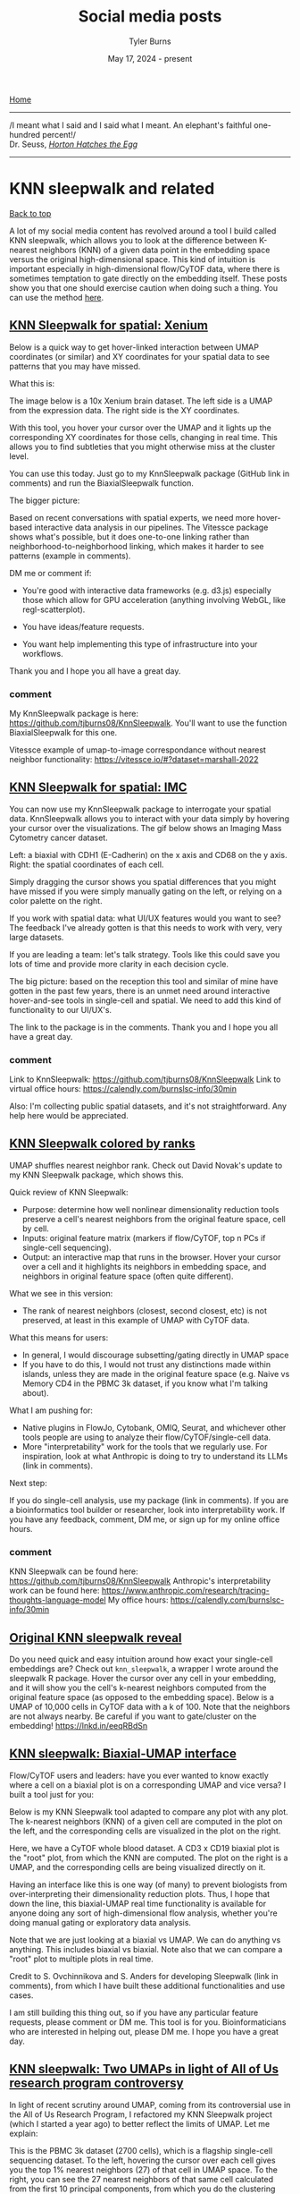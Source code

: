 #+Title: Social media posts
#+Author: Tyler Burns
#+Date: May 17, 2024 - present
#+HTML: <div id="top"></div>

[[./index.org][Home]]

-----
/I meant what I said and I said what I meant. An elephant's faithful one-hundred percent!/\\

Dr. Seuss, [[https://en.wikipedia.org/wiki/Horton_Hatches_the_Egg][/Horton Hatches the Egg/]]
-----

#+TOC: headlines 1

* KNN sleepwalk and related
#+HTML: <a href="#top">Back to top</a>
A lot of my social media content has revolved around a tool I build called KNN sleepwalk, which allows you to look at the difference between K-nearest neighbors (KNN) of a given data point in the embedding space versus the original high-dimensional space. This kind of intuition is important especially in high-dimensional flow/CyTOF data, where there is sometimes temptation to gate directly on the embedding itself. These posts show you that one should exercise caution when doing such a thing. You can use the method [[https://github.com/tjburns08/KnnSleepwalk][here]].
** [[https://www.linkedin.com/posts/tylerjburns_below-is-a-quick-way-to-get-hover-linked-activity-7341093015492485120-j-lq?utm_source=share&utm_medium=member_desktop&rcm=ACoAAAbP8M8BYXs_UknoBHnmw2rZ-aRDTJF7L3Y][KNN Sleepwalk for spatial: Xenium]]
Below is a quick way to get hover-linked interaction between UMAP coordinates (or similar) and XY coordinates for your spatial data to see patterns that you may have missed.

What this is:

The image below is a 10x Xenium brain dataset. The left side is a UMAP from the expression data. The right side is the XY coordinates.

With this tool, you hover your cursor over the UMAP and it lights up the corresponding XY coordinates for those cells, changing in real time. This allows you to find subtleties that you might otherwise miss at the cluster level.

You can use this today. Just go to my KnnSleepwalk package (GitHub link in comments) and run the BiaxialSleepwalk function.

The bigger picture:

Based on recent conversations with spatial experts, we need more hover-based interactive data analysis in our pipelines. The Vitessce package shows what's possible, but it does one-to-one linking rather than neighborhood-to-neighborhood linking, which makes it harder to see patterns (example in comments).

DM me or comment if:

- You're good with interactive data frameworks (e.g. d3.js) especially those which allow for GPU acceleration (anything involving WebGL, like regl-scatterplot).

- You have ideas/feature requests.

- You want help implementing this type of infrastructure into your workflows.

Thank you and I hope you all have a great day.

[[file:images/xenium_brain_ppt.gif]]
*** comment
My KnnSleepwalk package is here: https://github.com/tjburns08/KnnSleepwalk. You'll want to use the function BiaxialSleepwalk for this one.

Vitessce example of umap-to-image correspondance without nearest neighbor functionality: https://vitessce.io/#?dataset=marshall-2022
** [[https://www.linkedin.com/posts/tylerjburns_spatialtranscriptomics-spatialbiology-activity-7336012823308689409-3h3c?utm_source=share&utm_medium=member_desktop&rcm=ACoAAAbP8M8BYXs_UknoBHnmw2rZ-aRDTJF7L3Y][KNN Sleepwalk for spatial: IMC]]
You can now use my KnnSleepwalk package to interrogate your spatial data. KnnSleepwalk allows you to interact with your data simply by hovering your cursor over the visualizations. The gif below shows an Imaging Mass Cytometry cancer dataset.

Left: a biaxial with CDH1 (E-Cadherin) on the x axis and CD68 on the y axis.
Right: the spatial coordinates of each cell.

Simply dragging the cursor shows you spatial differences that you might have missed if you were simply manually gating on the left, or relying on a color palette on the right.

If you work with spatial data: what UI/UX features would you want to see? The feedback I've already gotten is that this needs to work with very, very large datasets.

If you are leading a team: let's talk strategy. Tools like this could save you lots of time and provide more clarity in each decision cycle.

The big picture: based on the reception this tool and similar of mine have gotten in the past few years, there is an unmet need around interactive hover-and-see tools in single-cell and spatial. We need to add this kind of functionality to our UI/UX's.

The link to the package is in the comments. Thank you and I hope you all have a great day.
[[file:images/cdh1_cd68_imc_pt5_ppt.gif]]
*** comment
Link to KnnSleepwalk: https://github.com/tjburns08/KnnSleepwalk
Link to virtual office hours: https://calendly.com/burnslsc-info/30min

Also: I'm collecting public spatial datasets, and it's not straightforward. Any help here would be appreciated.
** [[https://www.linkedin.com/posts/tylerjburns_umap-shuffles-nearest-neighbor-rank-check-activity-7330937919156760578-VTee?utm_source=share&utm_medium=member_desktop&rcm=ACoAAAbP8M8BYXs_UknoBHnmw2rZ-aRDTJF7L3Y][KNN Sleepwalk colored by ranks]]
UMAP shuffles nearest neighbor rank. Check out David Novak's update to my KNN Sleepwalk package, which shows this.

Quick review of KNN Sleepwalk:

- Purpose: determine how well nonlinear dimensionality reduction tools preserve a cell's nearest neighbors from the original feature space, cell by cell.
- Inputs: original feature matrix (markers if flow/CyTOF, top n PCs if single-cell sequencing).
- Output: an interactive map that runs in the browser. Hover your cursor over a cell and it highlights its neighbors in embedding space, and neighbors in original feature space (often quite different).

What we see in this version:

- The rank of nearest neighbors (closest, second closest, etc) is not preserved, at least in this example of UMAP with CyTOF data.

What this means for users:

- In general, I would discourage subsetting/gating directly in UMAP space
- If you have to do this, I would not trust any distinctions made within islands, unless they are made in the original feature space (e.g. Naive vs Memory CD4 in the PBMC 3k dataset, if you know what I'm talking about).

What I am pushing for:

- Native plugins in FlowJo, Cytobank, OMIQ, Seurat, and whichever other tools people are using to analyze their flow/CyTOF/single-cell data.
- More "interpretability" work for the tools that we regularly use. For inspiration, look at what Anthropic is doing to try to understand its LLMs (link in comments).

Next step:

If you do single-cell analysis, use my package (link in comments). If you are a bioinformatics tool builder or researcher, look into interpretability work. If you have any feedback, comment, DM me, or sign up for my online office hours.

[[file:images/knn_sleepwalk_with_ranks_ppt.gif]]
*** comment
KNN Sleepwalk can be found here: https://github.com/tjburns08/KnnSleepwalk
Anthropic's interpretability work can be found here: https://www.anthropic.com/research/tracing-thoughts-language-model
My office hours: https://calendly.com/burnslsc-info/30min
** [[https://www.linkedin.com/posts/tylerjburns_do-you-need-quick-and-easy-intuition-around-activity-6998611378068430848-BSrt?utm_source=share&utm_medium=member_desktop][Original KNN sleepwalk reveal]]

Do you need quick and easy intuition around how exact your single-cell embeddings are? Check out =knn_sleepwalk=, a wrapper I wrote around the sleepwalk R package. Hover the cursor over any cell in your embedding, and it will show you the cell's k-nearest neighbors computed from the original feature space (as opposed to the embedding space). Below is a UMAP of 10,000 cells in CyTOF data with a k of 100. Note that the neighbors are not always nearby. Be careful if you want to gate/cluster on the embedding! https://lnkd.in/eeqRBdSn

#+HTML: <img src="images/knn_sleepwalk_reveal.gif"/>
** [[https://www.linkedin.com/posts/tylerjburns_flowcytof-users-and-leaders-have-you-ever-activity-7183087620942356480-hAHz?utm_source=share&utm_medium=member_desktop][KNN sleepwalk: Biaxial-UMAP interface]]
Flow/CyTOF users and leaders: have you ever wanted to know exactly where a cell on a biaxial plot is on a corresponding UMAP and vice versa? I built a tool just for you:

Below is my KNN Sleepwalk tool adapted to compare any plot with any plot. The k-nearest neighbors (KNN) of a given cell are computed in the plot on the left, and the corresponding cells are visualized in the plot on the right.

Here, we have a CyTOF whole blood dataset. A CD3 x CD19 biaxial plot is the "root" plot, from which the KNN are computed. The plot on the right is a UMAP, and the corresponding cells are being visualized directly on it.

Having an interface like this is one way (of many) to prevent biologists from over-interpreting their dimensionality reduction plots. Thus, I hope that down the line, this biaxial-UMAP real time functionality is available for anyone doing any sort of high-dimensional flow analysis, whether you're doing manual gating or exploratory data analysis.

Note that we are just looking at a biaxial vs UMAP. We can do anything vs anything. This includes biaxial vs biaxial. Note also that we can compare a "root" plot to multiple plots in real time.

Credit to S. Ovchinnikova and S. Anders for developing Sleepwalk (link in comments), from which I have built these additional functionalities and use cases.

I am still building this thing out, so if you have any particular feature requests, please comment or DM me. This tool is for you. Bioinformaticians who are interested in helping out, please DM me. I hope you have a great day.
#+HTML: <img src="images/biaxial_umap_interface.gif"/>
** [[https://www.linkedin.com/posts/tylerjburns_in-light-of-recent-scrutiny-around-umap-activity-7169341694348324865-sCmq?utm_source=share&utm_medium=member_desktop][KNN sleepwalk: Two UMAPs in light of All of Us research program controversy]]
In light of recent scrutiny around UMAP, coming from its controversial use in the All of Us Research Program, I refactored my KNN Sleepwalk project (which I started a year ago) to better reflect the limits of UMAP. Let me explain:

This is the PBMC 3k dataset (2700 cells), which is a flagship single-cell sequencing dataset. To the left, hovering the cursor over each cell gives you the top 1% nearest neighbors (27) of that cell in UMAP space. To the right, you can see the 27 nearest neighbors of that same cell calculated from the first 10 principal components, from which you do the clustering and dimension reduction in single-cell sequencing (you can think of it as making the data flow/CyTOF-like, and then doing flow/CyTOF-like analysis on it).

You will notice that the nearest neighbors in high-dimensional space are often quite far from the cell in question, speaking to the precision of the map itself. This is worth thinking about when you're looking at the clusters you've made on the map, or thinking about gating on the map directly.

The bigger picture here is that I'm getting UMAP to talk about itself...to tell me its own limits. This is one way you can better understand what a model can and cannot do. I encourage everyone using UMAP or any complex visualization to do similar things with it. Scientists, PIs, and leaders: please make sure you have a healthy dose of skepticism around tools like these. They can be useful, but they can also be misinterpreted or over-interpreted.

Kudos to Svetlana Ovchinnikova and Simon Anders of Center for Molecular Biology of the University of Heidelberg for developing Sleepwalk, which I re-purposed here to visualize the K-nearest neighbors (they developed it to visualize distances). Link in the comments, along with my re-working of it so you can do this on your own work.

If you have questions about UMAP or similar tools, or just want to vent, please feel free to comment or DM me.
#+HTML: <img src="images/knn_sleepwalk_two_umaps.gif"/>
** [[https://www.linkedin.com/posts/tylerjburns_one-way-to-understand-how-much-global-information-activity-7180898836213620736-lXIX?utm_source=share&utm_medium=member_desktop][KFN sleepwalk, two UMAPs]]
One way to understand how much global information UMAP can (and cannot) preserve: look at the K-farthest neighbors (KFN) of cells in UMAP space versus high-dimensional space. Here is what I mean:

Below is a UMAP from the flagship "PBMC 3k" single-cell RNA sequencing dataset, with 2700 cells. I am using my modification of Sleepwalk (by S. Ovchinnikova and S. Anders, link in comments) to highlight the top 10% farthest neighbors (270) for each cell the cursor is on. This is what is meant by KFN. Left side is the KFN of UMAP space, right side is the KFN of the first 10 principal components, from which you do the clustering and dimension reduction in single-cell sequencing.

The first thing to notice is that the KFN in UMAP space and high-dimensional space look nothing like each other, pointing to limitations in UMAP's ability to preserve global information.

The second thing to notice is that there is information that is just hard to capture in 2 dimensions. In particular, there is a region to the middle right of the UMAP that seems to be the farthest away from the majority of the dataset, including cells that are quite nearby in UMAP space. One way to make sense of this is to imagine a third dimension where the cells are pointing outward and far away from the rest of the data. But note that in reality we're dealing with 8 extra dimensions here, not 1 extra dimension. Thus, there will be all kinds of complexity at the global level that is hard to capture in 2 dimensions.

UMAP claims to capture global structure better than t-SNE, and this topic is a rabbit hole once you start looking at initialization steps for the respective tools. But the point is that global structure is very complex, so even if a tool does a better job than another tool at capturing global structure in 2 dimensions, it doesn't mean that it's perfect. Or anywhere near perfect. Don't let claims like these bias you, as they initially biased me.

This post is a followup to my previous "KNN sleepwalk" post, where I compare the K-nearest neighbors of UMAP space versus high-dimensional space directly on the UMAP. If you missed that, please go to the link in the comments.

If you want to use this KFN (and the respective KNN) sleepwalk tool for your data and work, please go to the project's GitHub, which I will also link in the comments. If you want me to walk you through its use, just send me a direct message. Thank you and I hope you all have a great day.
#+HTML: <img src="images/kfn_sleepwalk_two_umaps.gif"/>
** [[https://www.linkedin.com/posts/tylerjburns_as-requested-here-are-the-k-farthest-neighbors-activity-7024009354307588096-ghUg?utm_source=share&utm_medium=member_desktop][KFN sleepwalk, t-SNE and UMAP]]
As requested, here are the k-farthest neighbors of a CyTOF dataset side-by-side between t-SNE and UMAP. The cell the cursor is on within the UMAP will map to the corresponding cell on the t-SNE map. Note that they're also all over the place on UMAP as well. Case in point: just because it's UMAP doesn't mean the arbitrary island placement has been solved.

But again, don't take my word for it. Use the tool and analyze your data here: https://lnkd.in/eeqRBdSn. For some helpful slides, go here: https://lnkd.in/eivsbAfE
#+HTML: <img src="images/kfn_sleepwalk_tsne_umap_umap_perspective2.gif"/>
** [[https://www.linkedin.com/posts/tylerjburns_the-k-farthest-neighbors-of-a-cytof-dataset-activity-7021519004338958338-Q9rl?utm_source=share&utm_medium=member_desktop][KFN sleepwalk, t-SNE]]
The k-farthest neighbors of a CyTOF dataset, visualized on a t-SNE map, are all over the place. Why? Because t-SNE isn't optimized to capture global information. The position of the islands relative to each other doesn't mean much. Keep that in mind when interpreting these embeddings. To run this on your own data, for whatever embedding algorithms you're doing, visit my knn_sleepwalk project here: https://lnkd.in/eeqRBdSn
#+HTML: <img src="images/kfn_sleepwalk_tsne.gif"/>
** [[https://www.linkedin.com/posts/tylerjburns_heres-an-interesting-metric-i-developed-activity-7019326037322825728-3jY-?utm_source=share&utm_medium=member_desktop][KFN overlap as a metric for evaluating global preservation for embeddings]]
Here's an interesting metric I developed to get at global structure preservation of high-dimensional data in a low-dimensional embedding: k-farthest neighbor overlap between high-d and embedding space. Result (in CyTOF data, so far): PCA is better than UMAP. UMAP is better than t-SNE. From my talk here: https://lnkd.in/eivsbAfE
[[file:images/kfn_tsne_umap_line_plot.jpeg]]
** [[https://www.linkedin.com/posts/tylerjburns_in-my-single-cell-sequencing-work-i-sometimes-activity-7076888734289289216-oP-4?utm_source=share&utm_medium=member_desktop][A KNN based solution to viewing data on a UMAP where one condition is "sitting on top of" the other]]
In my single-cell sequencing work, I sometimes come across visualizations where there are two conditions stacked onto a UMAP in two respective colors, where one is very much behind the other, making it of limited use.

A solution to this problem comes out of my thesis work on CyTOF data. Compute the k-nearest neighbors (KNN) of each cell, and then color the map by KNN percent belonging to condition 1. I have a pre-print and a BioConductor package around this, but in reality you just need a few lines of code, which I provide here: https://lnkd.in/eKkYub7b. Just CTRL+F for "RANN."

If you want a more in-depth look at this KNN-based solution and things you can do with it, go here: https://lnkd.in/eJYTj5s5
[[file:images/knn_two_conditions.jpeg]]
* UMAP and t-SNE manipulation animations
#+HTML: <a href="#top">Back to top</a>
Here, I ask various questions around the nature of t-SNE and UMAP, which are often well answered by manipulating the input and examining the output.
** [[https://www.linkedin.com/posts/tylerjburns_if-you-run-t-sne-or-umap-multiple-times-activity-7317539109864890369-xg0A?utm_source=share&utm_medium=member_desktop&rcm=ACoAAAbP8M8BYXs_UknoBHnmw2rZ-aRDTJF7L3Y][Following a cell's position across multiple t-SNE and UMAP runs]]
If you run t-SNE or UMAP multiple times, you can see the maps change. To properly use these tools, you need to run them more than once. Let me explain.

I ran 100 t-SNEs and 100 UMAPs on the same CyTOF dataset (Samusik bone marrow, 10,000 cells), tracking the position of a single cell across runs.

Here's what happened:

t-SNE: The cell formed a diffuse ring across runs, showing many plausible placements.

UMAP: The cell jumped between two distinct regions, showing more constraint.

Why this matters:

t-SNE has a very large solution space. The tool optimizes for local neighborhood structure, so the global structure can shift dramatically.

UMAP appears to be tighter, but still not deterministic.

Visual islands are stable (monocytes will have their own "island" throughout runs), but the total layout isn’t.

Key takeaway for researchers and team leads:

Run your dimensionality reduction multiple times.

Compare not just what islands form, but whether and how relative positions between islands change. Look for patterns that survive the shift.

As I've talked about in previous posts, t-SNE and UMAP are useful in terms of seeing the "forest in the trees," but they should not be taken as ground truth (I'll link some of my relevant work in the comments).

In future research: I’ll look at how relative island positioning changes when we control for global flips and rotations (something that you see a bit in the gifs below).

Seen weird variability in other tools? Leave a comment. I’d love to learn from your observations too.

I hope you all have a great day.

[[file:images/tsne_umap_cell_tracking.gif]]
*** comment
A webinar I gave on the limits of dimensionality reduction analysis: https://watershed.bio/resources/the-limits-of-dimensionality-reduction-tools-for-single-cell-analysis

My KnnSleepwalk tool, which you all should use: https://github.com/tjburns08/KnnSleepwalk
** [[https://www.linkedin.com/posts/tylerjburns_in-reviewing-the-recent-seeing-data-as-t-sne-activity-7201194319930675201-YFrF?utm_source=share&utm_medium=member_desktop][t-SNE and UMAP exist on a spectrum]]
In reviewing the recent "Seeing data as t-SNE and UMAP do" paper, I found out that t-SNE and UMAP are on a spectrum. Let me explain:

The Berens Lab at Univesity of Tübingen, Germany developed a method called Contrastive Neighbor Embeddings (link in comments) that generalizes nonlinear dimensionality reduction algorithms on a spectrum between more local preservation (t-SNE like) to more global preservation (UMAP like).

Thus, rather than running t-SNE or UMAP, and so on, one can sample embeddings from the whole spectrum, which can be obtained by adjusting a particular tuning parameter. Accordingly, users can look at a handful of images across the spectrum and choose the right one.

The gif attached to this post is the flagship Samusik mouse bone marrow CyTOF dataset (technically Nikolay Samusik's analysis of Matt Spitzer's data) from the X-shift paper, that I ran through the t-SNE to UMAP spectrum tool.

While I have spent a lot of time focused on analyzing the preservation of local structure (the KNN preservation work you've seen from me), getting a feel for the global preservation is important, too, especially in datasets like this one where there are developmental trajectories.

In my experience, and also reported by the Berens Lab, there is a tradeoff between local and global preservation for these types of embeddings (KNN graph based), which makes it all the more important to have the whole spectrum in front of you.

I provide the code (in the comments) to make these images and gifs, and I encourage everyone to use this tool as well, rather than simply choosing t-SNE or UMAP or whatever is trendy and sticking with it. The more of the spectrum you see, the better intuition you'll get around the data.

#+HTML: <img src="images/spectrum_animation_-1.3_1.7.gif"/>
** [[https://www.linkedin.com/posts/tylerjburns_as-requested-here-are-100-t-sne-runs-in-activity-7029475365689380864-GZvE?utm_source=share&utm_medium=member_desktop][Gif of running t-SNE over and over, ordered by image similarity]]
As requested, here are 100 t-SNE runs in a row for CyTOF data ordered by image similarity. Notice that there are pockets of stability in the island placement. It's not completely random, as it appeared in the previous post. I would not have realized this had I not done this extra ordering step.

How I did it: I took every plot image and made a pairwise image distance matrix using root mean square error as a metric. I then clustered the matrix as you would when viewing it as a heatmap. I then took the row names of the clustered matrix and set that as the new order for making the gif.
#+HTML: <img src="images/tsne_multiple_run_image_similarity.gif"/>
** [[https://www.linkedin.com/posts/tylerjburns_if-you-have-one-or-two-bad-markers-in-your-activity-7038805627606814720-ybsS?utm_source=share&utm_medium=member_desktop][Gif of progressively adding noisy dimensions to t-SNE]]
If you have one or two bad markers in your panel (noise), does it completely ruin your t-SNE/UMAP visualizations? According to my analysis so far, no. I take whole blood CyTOF data (22 dimensions) and add extra dimensions of random normal distributions, running t-SNE after each new column has been added (I've done UMAP too). What I have found:

1. A few dimensions of noise do not catastrophically affect the map. Lots of noise dimensions do.

2. The embedding space shrinks with increased number of dimensions. You have to hold the xy ranges constant to see this.

3. When you have many dimensions of noise, the map starts to look trajectory-like (look at the end of the gif), which could affect biological interpretation.

#+HTML: <img src="images/tsne_add_noise.gif"/>
** [[https://www.linkedin.com/posts/tylerjburns_run-t-sne-and-umap-on-cytof-data-100-times-activity-7029143066804420609-UsDZ?utm_source=share&utm_medium=member_desktop][Gif of running t-SNE and UMAP over and over]]
Run t-SNE and UMAP on CyTOF data 100 times in a row. How much does the island placement for each map vary from the previous one? Notice that UMAP is quite a bit more stable. This could be the initialization, or the optimization function of UMAP, which has a "push distant cells away" component.
#+HTML: <img src="images/tsne_umap_multiple_runs.gif"/>
** [[https://www.linkedin.com/posts/tylerjburns_umap-on-noisy-non-trajectory-data-looks-like-activity-7041404193252737026-Zx-_?utm_source=share&utm_medium=member_desktop][Gif of progressively adding noisy dimensions to UMAP]]
UMAP on noisy non-trajectory data looks like a trajectory. I add one noisy dimension to whole blood CyTOF data, run UMAP, add another noise dimension, run UMAP again, etc. The map starts to look like a trajectory around 30 added noisy dimensions (biologically, it's not a trajectory at all).

If you're looking at a UMAP of an unfamiliar biological dataset (eg. new technology), and it looks like a trajectory, be careful with the biological interpretation. It could just be noise.

Use my code and try it on your data here: https://lnkd.in/eD29nQaw

A relevant article I wrote on the Beauty is Truth Delusion that will get you in the right mindset:
https://lnkd.in/ezeZV_Fj

A relevant interrogation of dimension reduction with lots of pictures here: https://lnkd.in/eivsbAfE
#+HTML: <img src="images/umap_add_noise.gif"/>
* Teaching and learning bioinformatics
#+HTML: <a href="#top">Back to top</a>
Some of my work involves teaching bioinformatics, especially to biologists who are currently learning. I am good at this in particular because I started out as a biologist and learned bioinformatics later in life. The posts here are reflections and insights in this direction.
** [[https://www.linkedin.com/posts/tylerjburns_turn-the-knobs-see-how-the-output-changes-activity-7367177068553461761-yPpK?utm_source=share&utm_medium=member_desktop&rcm=ACoAAAbP8M8BYXs_UknoBHnmw2rZ-aRDTJF7L3Y][Scanpy analysis intuition building app]]
Turn the knobs, see how the output changes.

When you are analyzing single-cell and spatial data, you can gain intuition by changing the parameters of the pipeline, and seeing how the output changes. To help you to this end, we made a small app that allows you to change some of the critical settings in a given pipeline, and see how that affects downstream output.

The app runs the PBMC 3k dataset through a standard analysis pipeline via scanpy. The UI allows you to change the dataset, number of highly variable genes, number of PCs, and number of KNN for the UMAP. The output is a UMAP that is colored by the pre-made cell annotations. You can therefore look at how the shape of the UMAP changes, and how distinguished the annotations are (in optimal circumstances, they should be maximally separate).

One observation we made is that for this dataset, changing the number of highly variable genes produced modest visual changes, but not as substantial as I previously thought (with the exception of going down to a very small number, like 100). Knowing this kind of thing is important, per dataset. For example, it could be that for other data types going from 2000 to 5000 HVGs would produce very different results.

You have to try it yourself in order to see for yourself, and that's what this app is all about.

This is a "version 0" and there are many things that we would like to add down the line. One of them is the ability to drag and drop in your own dataset. This is a low hanging fruit. Things like coloring by cluster ID, with the choice of various clustering algorithms and their respective settings (e.g. Louvain, Leiden, k-means).

Additional downstream metrics would do well too, like how good the UMAP is (via our KnnSleepwalk tool), or things like a F1 score between pre-made cell annotations and new clusters. Later apps could tackle things like testing data integration methods across two flagship datasets.

To use the app, you simply have to clone the github repo, pip install the requirements.txt file, and run the "app" python script. This will produce a link you can open in your browser, and you are good to go.

We are currently in the process of building out front-end interfaces to the work we have done in the past and the work we are currently doing. We think that this will make our work more accessible and usable to a larger audience with fewer steps.

If you are a member of the single-cell and/or spatial community and have any requests for custom-tailored apps (or extensions of apps, modules I can build into existing SaaS products, etc, please let me know.

Link to the app is in the comments below. Credit to Arianna Aalami for fleshing out a lot of the code. Thank you, and I hope you all have a great day.

[[file:images/scanpy_first_app.gif]]
*** comment
The GitHub link to the project is here: https://github.com/ariannaaalami/interactive_scanpy_pipeline

I managed to host it on Plotly Cloud (I'm an early access member), though the link has been currently a bit wishy washy. I'll link it nonetheless: https://interactive-scanpy-pipeline.plotly.app/

** [[https://www.linkedin.com/posts/tylerjburns_here-is-a-post-i-wrote-for-biologists-and-activity-7090282332749717504-XTkW?utm_source=share&utm_medium=member_desktop][How I went from biologist to biology-leveraged bioinformatician]]
Here is a post I wrote for biologists and team leaders about my journey from wet-lab biologist to biology-leveraged bioinformatician. In short, I think you can do it too, and if you're working in the life sciences, you SHOULD do it too. You can quickly get to a level where you can understand and communicate effectively with your comp bio team, something that is essential for any project that contains any -omics data. To summarize:

1. I started with Karel the Robot (link in post). This is the illustration below. It's what every CS106A student at Stanford starts with. It teaches you a surprising amount of general programming principles that I still use today. Importantly, it makes coding less scary.

2. I spent a lot of time just trying things (and still do). This was due to the fact that I was initially working with CyTOF data before there were many established best practices and high-level frameworks. Nassim Taleb calls this "convex tinkering" and in my experience, this is better than hand-waving. In the context of bioinformatics, when I try a thing, I am often either wrong or partially wrong about what I thought I was going to see.

3. When I am completely stuck on a problem, I solve a simpler but related problem. This is a nice trick to keep the momentum going, and to get me into the flow state. The latter is something essential, if not sacred, to my workday.

Have a look here for more insights and depth: https://lnkd.in/eQ-2BvNn
[[file:images/karel_learns_bioinformatics.jpeg]]
** [[https://www.linkedin.com/posts/tylerjburns_my-survey-has-revealed-that-the-act-of-problem-activity-7193215772448505858-tK7P?utm_source=share&utm_medium=member_desktop][Problem solving as a bottleneck to learning how to code]]
My survey has revealed that the act of problem solving is a bottleneck for biologists learning how to code. So let me give you a tool that has helped me in the problem solving process over the years, especially when I feel "paralyzed" in the face of a problem:

Simplify.

Sometimes it's simplifying the problem itself, and sometimes it's solving a simpler but related problem. The act of doing so allows you to get some "psychological momentum." What you don't want is to be paralyzed, and not know what to do next.

As an example, I like to tell the story of problem set 3 in CS106A: designing the arcade game Breakout using a Java graphics library. My problem was that even the act of decomposing the problem (standard practice) was stressful, because there were so many pieces that I didn't understand. It was overwhelming to consider everything at once.

So I asked myself, could I make a ball bounce around across the walls. No, too complicated. How about just the game window with nothing in it. Ok. That worked. How about the ball in the center of the screen, in place. Ok, that worked. How about if I could get the ball to move one pixel to the right and then stop? That worked too! Now I was getting some momentum.

It was in that way that I got to a point where I could do the classic problem decomposition and solve the rest of the problem.

So whatever you're trying to solve, try solving a simpler version of the problem, or try solving a simpler but related problem. Keep the momentum going.

More resources in the comments below.
[[file:images/code_hangups.jpeg]]
** [[https://www.linkedin.com/posts/tylerjburns_this-image-is-romanesco-broccoli-i-came-activity-7191860234095640576-rGEH?utm_source=share&utm_medium=member_desktop][Learning how to code has improved how I think]]
This image is romanesco broccoli. I came across it sophomore year in my dorm cafeteria. The pattern at play was amazing, but...hard to put into words. When I was learning how to code, I learned the word for the concept at hand: recursion. Learning how to code has given me many instances of this, where I can reason better about something that was otherwise hard to put into words.

In general, learning how to code has improved how I think. It has given me a new lens, the computational lens, through which I can see the world. I wrote and chiseled away at an article over the past year and three months on this topic, and I'm finally ready to share it with you. The article can be boiled down into three main points.

The first point is that in comparison to standard wet-lab biology, coding and bioinformatic analysis often involves the scientific method, sped up. A lab experiment used to take me on the order of hours to days, whereas computational experiments (eg. when debugging, analyzing data) take me on the order of seconds to minutes. Accordingly, you can get intuition around something really fast, as well as go through the process of being wrong, figuring out where you were wrong, and improving your thinking so you're not wrong about it again.

The second point is that computer science allows you to reason about and operate on topics that are otherwise difficult to put into words. An example of this is "levels of abstraction," where I show you what "hello world" looks like in python (not much stuff), C (a bit more stuff), and assembly (a whole lot of stuff), so you can appreciate the sheer volume of things that get swept under the rug when you write print("hello world") in python.

The third point is that in terms of "computational thinking," the computational lens is not meant to replace all other forms of thinking. It is meant to be added to your "latticework of mental models" to use the framing of the late Charlie Munger (link in comments). In other words, you want to be able to look at a problem through as many lenses as you can. I link more material about this in the article.

Overall, learning how to code takes time, so don't fret if you've moving forward more slowly than you'd like. This is normal. This said, I do offer a class to get biologists started with programming, with an in-person option and a virtual option. Any labs who are interested, please feel free to reach out. Otherwise, if you want quick (free) advice, feel free to reach out too.

The [[https://en.wikipedia.org/wiki/Romanesco_broccoli#/media/File:Romanesco_broccoli_(Brassica_oleracea).jpg][image]] is from the Wikipedia article on romanesco broccoli, by Ivar Leidus, licensed under [[https://creativecommons.org/licenses/by-sa/4.0/][CC BY-SA 4.0]].

The article is [[https://tjburns08.github.io/coding_as_philosophical_project.html][here]].

[[file:images/romanesco_broccoli.jpeg]]
** [[https://www.linkedin.com/posts/tylerjburns_my-survey-has-already-revealed-that-a-large-activity-7189597924899643392-HXOM?utm_source=share&utm_medium=member_desktop][Biologists becoming bioinformaticians are having the hardest time learning how to code]]
My survey has already revealed that a large bottleneck for biologists learning bioinformatics is the act of learning how to code, even with plenty of online resources, bootcamps, LLMs, etc out there these days. Let me explain why I think this is the case, based on what I've seen and experienced.

For one to do bioinformatics effectively, one must learn how to think computationally. This generally means that one must know how to apply the basic principles of computer science to a problem, like abstraction, problem decomposition, and turning concepts into code. There's a great essay on this idea from 2006 by Jeannette M. Wing that I'll link in the comments.

To learn how to think computationally, I had to learn how to independently write code. What I mean by independently is that when faced with a computer science or bioinformatics problem, I would really struggle with it before looking for some sort of answer online (something that's easier now given ChatGPT, etc). It's the equivalent of doing the math problems in school without looking up the answer in the back of the book first. I still keep up this practice today, trying to independently think/work through a problem before I look at what others have done.

Coding is a learn-by-doing activity. It is not something that you're spoon-fed. You get better with every problem you solve. I started with very small problems and then I worked my way up. It's a lot of work, and it takes time. But proper guidance early on really helps.

One can get started with the foundations of computational thinking in a few weeks with a program called Karel the Robot. It's what every intro CS student at Stanford starts with. It's what I started with. It's what I have people I teach start with. It not only provides a solid foundation but also demystifies what coding and computational thinking is. The concepts and virtues (eg. patience) I learned with Karel the Robot I still use today, ten years later. I'll link a place to get started in the comments.

You can't simply become a code-fluent, computationally minded bioinformatician in a single short bootcamp. But you can develop the right foundations that allow you to effectively move yourself forward from that point on.

I remember what it feels like to be a wet-lab biologist and be totally overwhelmed with this stuff. As such, I have been teaching people how to learn bioinformatics from the standpoint of a wet-lab biologist. Luckily, my availability is going to open up again this summer, so any labs who are interested, please reach out.

[[file:images/bioinformatics_learning_biggest_hangups.jpeg]]
** [[https://www.linkedin.com/posts/tylerjburns_bioinformatics-bigdata-collaboration-activity-7177394725853741056-W1of?utm_source=share&utm_medium=member_desktop][Recap on teaching engagement with Zamora Lab at MCW]]
After speaking with many labs last year, I determined (as many others have) that there is a lack of bioinformatics support in academia. Thus, many biologists are pressured to learn these skills on their own (as if they don't have enough on their plate already). Aside from the additional stress, this can lead to serious mistakes downstream. Anyone who knows about the replication crises in various fields should be concerned at this point.

The good news is, I have also determined that biologists are fully capable of learning these skills. They just need the right guidance. Thus, I have lots of respect for trained bioinformaticians who are going out of their way to teach this material to biologists, and I encourage all of us to teach when we can.

How to do it is a complex topic, and I don't think you can go from neophyte to bioinformatician in a few days. But I think providing the right foundations along with proper followup can go a long way. It did take me a long time to learn bioinformatics myself as a biologist, but it did not take long for me to have a solid foundation from which I could already start adding value.

I saw this first hand with the lab of Anthony Zamora this past week. I spent three days on site with them, and there is plenty of followup planned. If your lab needs training and/or advising, and your local bioinformaticians don't have bandwidth, please contact me. I wish you all the best.

[[file:images/zamora_lab.jpeg]]
** [[https://www.linkedin.com/posts/tylerjburns_i-am-tired-of-the-phrase-those-who-can-activity-7168606001758257152-5iMu?utm_source=share&utm_medium=member_desktop][Those who can do, do; those who have done, teach]]
I am tired of the phrase "those who can, do; those who can't, teach." So let me fix it for you. "Those who can, do; those who have done, teach." Three things come out of this:

1. If you have experience in anything (which you do), teach it: Yes, there's a lot more educational content these days, but you are specialized in your own way. Just about everyone I know has something unique to say that has not been formalized or at least put in writing. My grandma had all kinds of wisdom that she sadly never wrote down. Thus, I aim to die with everything on paper.

2. Education is becoming increasingly important: in my corner, from cancer biology to bioinformatics, everything is interdisciplinary now. You have physicians talking to biologists talking to engineers talking to computer scientists, each speaking a different "language" and trying to understand each other. One question I'm asking myself a lot these days: how can I teach in a few hours the mental models that have taken me 10,000 hours to really understand?

3. Respect for educators: teaching is hard. Communication is hard. You have to figure out a way to operationalize things you may never have put into words. You have to remember what it's like to not know the thing, which may be a long time ago. You have to cater to different learning styles. I don't think teachers (especially in the US) get nearly the respect they deserve.

This can/can't do/teach dichotemy held me back for a long time. I have been in the single-cell world for 12 years now, and I do a lot more bioinformatics teaching now than I used to, borne out of all the experience at doing bioinformatics. It has way more impact, and I love every minute of it.

If you're a student, postdoc, tech, or scientist in academia or industry, DM me and I'll give you 15 minutes of free advice about single-cell bioinformatics, any sub-topic you want. Or just say hi. I have nothing to sell you. My paid teaching/training services go to the PIs and group leaders: if you want me to set up a more formal bioinformatics workshop or advisory role for your group/lab, DM me and we'll talk. Site visits are on the table.

If you know anyone who could use this post or my teaching/advice, please share it. I hope you all have a great day.

[[file:images/have_done_teach.jpeg]]
* Journal club
#+HTML: <a href="#top">Back to top</a>
Sometimes I read papers and like to talk about them.
** [[https://www.linkedin.com/feed/update/urn:li:activity:7338549286822993920/][The KRONOS patch based spatial foundation model]]
If you do spatial, you know QC is a headache. There's a new spatial foundation model called KRONOS out this week that can help with that. I read the pre-print and spoke with the corresponding author. Here is what I found:

Quick overview:

This foundation model is a vision transformer (similar to the LLMs, but can "see") trained on high-parameter imaging datasets (e.g. Akoya CODEX). Specifically, it is trained on "patches" rather than cells: 47M patches, across 175 protein markers, across 8 imaging platforms. The interesting thing here is that operating at the patch level can bypass cell segmentation entirely. This helps avoid a lot of headache for the personnel involved, and allows for the capture of nuances (e.g. in neurons that are not perfectly segmented).

Deep dive:

The part that I was drawn to was Figure 3G-I in the paper (see image), which shows the model detecting and flagging artifacts. These are problems with the image that would harm downstream analysis, like tissue folding, blurring, or signal saturation. This model can be inserted into the quality control section of a pipeline and assist in detecting these issues early on. My previous LinkedIn surveys on single-cell analysis suggest that my audience has much more "headache" around quality control than downstream analysis (and it's the same for me), so I think this is definitely for you.

Why I take this seriously:

While I have yet to use this model myself, I spoke with one of the corresponding authors Sizun Jiang directly about this, whom I have known since my grad school days. He told me that the model is becoming a mainstay in current analysis pipelines in the lab, and is being used to augment the analysis of previous datasets and ongoing studies. In other words, there is skin in the game here: the better the model, the better his lab's research output, which leads to better publications and more meaningful clinical discoveries, which leads to more grant funding and talent to work on these key questions, and so forth.

The big picture:

If you are a researcher or a leader, you should look into at least trying these models out, and getting a feel for how they work. Benchmark them to existing analysis pipelines. If you've seen my other posts on foundation models, you'll know that this field is growing fast in single-cell. Now they are being developed in spatial.

You'll also know my hypothesis that given the parameter size of the foundation models right now, they may still be equivalent to GPT-2 on the LLM side. Things like larger model architectures or richer training data (e.g. more tissue types, multi-omics) could lead to a "GPT-3 moment." So I would get familiar with these models before we hit this inflection point.

What I need from you:

Let me know what the most absolutely annoying aspects of spatial QC are for you. Be specific. If I'm going to use this model and similar for my spatial work, I want to direct it toward the nastiest issues and take it to its limits.

[[file:kronos_fm.png]]
*** comment
The KRONOS pre-print is here: https://www.arxiv.org/pdf/2506.03373
The GitHub is here: https://github.com/mahmoodlab/KRONOS
** [[https://www.linkedin.com/posts/tylerjburns_in-light-of-recent-work-i-am-doing-that-requires-activity-7285315114067517440-tGpT?utm_source=share&utm_medium=member_desktop][Reproducibility of Jupyter notebooks from biomedical publications]]
In light of recent work I am doing that requires me to reproduce results from GitHub repos associated with papers (eg. foundation models), I wanted to highlight a paper by Sheeba Samuel and Daniel Mietchen that discusses reproducibility of Jupyter notebooks associated with the biomedical literature (peer reviewed papers, not pre-prints). The results are nothing to be proud of.

The authors looked at 27,271 Jupyter notebooks across 2660 GitHub repos linked from 3467 publications.

Specifically, the authors looked at:
- 22,578 Jupyter notebooks written in python. Of these:
- 15,817 had dependencies declared. Of these:
- 10,388 had dependencies that could be installed successfully. Of these:
- 1203 notebooks ran without any errors. Of these:
- 879 produced results identical to those reported in the original notebook, and
- 324 produced results that differed from those reported in the original notebook

In other words, 5.3% of notebooks ran without errors, and 3.9% produced results identical to the paper.

One thing (of many) that the authors bring up, and what struck me here, is that the results suggest that the available code had little bearing on the peer review process. And perhaps it should have.

From a practical standpoint, I've assisted in peer review, and I understand that the reviewers simply don't have time to dig into the code themselves. So there should probably be ways to make this easier.

I think ensuring reproducibility of code in papers could be something that automated tools could do or help do down the line. The methods section of the paper is a testament to this. Given the current "agentic" direction AI is going, this would be an interesting use case to either aid in the peer review process, or be used by the authors themselves to ensure reproducibility at every step of the process.

I'll note, given that I use R heavily and therefore use R Markdowns moreso than Jupyter notebooks, I hypothesize that there will be similar issues here. But an important observation from the paper from Figure 19 (attached image, left side) is that the majority of problems were ModuleNotFoundError. This suggests that issues with dependencies cause a lot of the reproducibility problems, something that would generally not surprise python users. R is not without its problems in this regard, but this is especially notorious in python.

If you are a biologist interested in how to ensure reproducibility in your code, please let me know. My friends and I have been through enough of this that I have things to say. If enough are interested, I'll make a more in depth write-up.

Until then, be sure to use virtual environments (I use renv if in R), and in python be sure to run "pip freeze > requirements.txt."

The link to the paper is in the comments. You should read it. There are 30 figures and 5 tables. In the "implications" section they bring up nine talking points (and the peer review bit above is implication 2).

That's all for now. Happy new year everyone.

[[file:images/jupyter_notebook_paper.png]]
*** comment
The link to the paper is here: https://academic.oup.com/gigascience/article/doi/10.1093/gigascience/giad113/7516267#493978474

And thanks to Mike Leipold for finding this paper and sending it over.
** [[https://www.linkedin.com/posts/tylerjburns_transformer-based-foundation-models-the-activity-7249759966423646210-5Ba2?utm_source=share&utm_medium=member_desktop][Review on single cell foundation models]]
Transformer-based foundation models (the stuff of LLMs) are slowly working their way into the single-cell literature. Here is what to know and what to do about it.

For this post, I draw from a neutral review from Artur Szalata and colleagues (last author: Fabian Theis) on the topic, and additional time I have spent testing these models myself. Below are three main points from the paper, and my take on each of the points, followed by a take-home message to make all of this actionable.

1. These models are still quite small. Table 1 shows that most of the models reviewed were trained on 30-100 million cells, which translates to hundreds of millions of parameters. Transformer models in other fields are well into the hundreds of billions of parameters (GPT-3 was 175B).

   My take: the single-cell models here might still be analogous to GPT-1/2, where they show some promise but the full potential is still down the road.

2. These models serve are multi-purpose tools, in that they have many applications. These include cell annotation, gene function prediction, perturbation prediction, and inferring gene regulatory networks, among others.

   My take: once these models have their GPT-3/4 moment, there will be many new things for us to play with and integrate into our workflows.

3. There are applications that are still more suited for simpler solutions. An example of this was scTab, a non-transformer model that outperformed scGPT (a transformer model) in cross-organ cell type integration.

   My take: from a practical standpoint, I try the simpler solutions first, but in this context, later models trained on more cells could prove to be superior. So I'm keeping tabs on this.

I remember when I got early access to GPT-3 in the fall of 2021 (a year before ChatGPT), experimenting with it quite a bit, and simply making sure I was familiar enough with it that I could rapidly adopt it if it got any better. Now, I am spending time working with some of these available foundation models to see what they can do in my hands.

You can get access to these models too by going to Chan-Zuckerberg Initiative's collection of census models for single-cell (link in comments). They provide links to the model pages and sample embeddings that the models produced.

The take home message for leaders and scientists:

Know how these models work, have some of these tools in your arsenal, and test what kinds of inputs they take and what kinds of outputs they can produce. Keep tabs on their developments. Take their results with a grain of salt, but know that they will get better. I assume that they will only improve from here, as the research around these models improve, and the number of parameters possible per model increase.

The review and a markdown of me interrogating one of these models is linked in the comments.

If any of you are currently tinkering at the interface between single-cell/spatial and transformer models, please let me know. I hope you all have a great day.

[[file:images/2024-10-08_19-09-14_Screenshot 2024-10-08 at 19.09.08.png]]
*** comment
The review by Artur Szalata and colleagues can be found here: https://pubmed.ncbi.nlm.nih.gov/39122952/

A page from CZI giving you starter code for a number of so-called "census models" which are essentially cells that have been run through transformer models, giving you access to the embedding:
https://cellxgene.cziscience.com/census-models

Me interrogating the geometry of a foundation model embedding by trying to find its "center" and "outer edges" and realizing that UMAP does not quite capture this.
https://tjburns08.github.io/human_universal_cell_embeddings.html
** [[https://www.linkedin.com/posts/tylerjburns_for-spatial-transcriptomics-data-cell-segmentation-activity-7234553712344465410-NxRX?utm_source=share&utm_medium=member_desktop][Cell segmentation size matters for spatial transcriptomics]]
For spatial transcriptomics data, cell segmentation size is critical. I recently read a 2024 preprint from Austin Hartman and Rahul Satija about benchmarking in-situ gene expression profiling methods (eg. 10x Xenium). There's a detail in here I was struck by:

One of the issues with making the comparisons between spatial methods was that the default cell segmentation provided by the authors of the datasets used varied between stringent (only cell boundaries you're sure of, tightly demarcated, small), and not stringent (something of a Voronoi tessellation, with loose and large boundaries). This can be seen in the image below, which comes from Figure 3 (link in comments).

The differences in cell segmentation led to artifacts in gene expression, as measured by what they call the mutually exclusive co-expression rate (MECR). This is where genes that are biologically not expressed together in a cell are nonetheless both expressed. They had to re-segment the cells themselves in order to move forward with the benchmarking.

This means two things. The first is when you're comparing spatial datasets across methods (eg. Xenium vs MERSCOPE), you need to re-segment the cells with the same method and stringency first. The second is that you need to pay close attention to the stringency of cell segmentation when you're doing any sort of spatial analysis, as it has been shown that artifacts can show up in this step.

Do your biological conclusions change if you run the pipeline with loose vs stringent cell segmentation?

The bigger picture is that in bioinformatics (and data analysis at large), the devil is in the details. It's all the little things you have to do to make sure the data are ready for the clustering and whatever else you're going to do.

If you're in leadership, make sure your team is spending sufficient time on the early stages of data analysis (eg. QC, cell segmentation, batch effect finding, data integration). The "headache" steps that seem to delay the insight generation steps. As Marcus Aurelius said, the obstacle is the way.

If you're learning bioinformatics, spend as much time as you can really understanding the raw data. One way to do this is to try to analyze your data outside of any standard package, or take a page from molecular biology and KO (remove) a step in the pipeline and see what happens (eg. what happens to the clustering and UMAP if you don't log or asinh transform the data).

As the datasets and methods get more complicated, these little details will become more important. I hope you all have a great day.

Link to [[https://www.biorxiv.org/content/10.1101/2024.01.11.575135v1][paper]].

file:images/segmentation_size.png

** [[https://www.linkedin.com/posts/tylerjburns_single-cell-protein-data-can-take-many-forms-activity-7166098906634829824-3aSF?utm_source=share&utm_medium=member_desktop][Data integration using CyCombine]]
Single-cell protein data can take many forms: flow cytometry (spectral or otherwise), mass cytometry, CITE-seq, or protein-based imaging after cell segmentation. Not to mention the multitude of machines (eg. spectral cytometers from different companies, or CyTOF 2 vs CyTOF XT). It is inevitable that there will be a need and efforts to integrate these datasets across modalities to derive actionable insights.

Accordingly, the Single Cell Omics group at Technical University of Denmark (DTU) has solved this problem with a method they call cyCombine. With this method, they are able to integrate a CITE-seq, spectral flow, and CyTOF dataset. They spell it out in a markdown (link in comments) so you can try it yourself.

The UMAPs in the images show that the data, otherwise separate, now sit on top of each other. There are further metrics for evaluating the correction in the markdown (eg. earth mover's distance), and histogram visualizations. If I were using this, I'd want to try gating on the concatenated data, with the points in the biaxials colored by each method.

To sum things up, there is good work being done in this space, and we should be paying attention because this type of work is going to become much more important as high-dimensional cytometry and cytometry-like methods and instrument types increase.
[[file:images/cycombine.jpeg]]
** [[https://www.linkedin.com/posts/tylerjburns_leaders-using-single-cell-tech-do-you-have-activity-7164260356083716096-0S0M?utm_source=share&utm_medium=member_desktop][Bridge integration]]
Leaders using single-cell tech: do you have data across multiple modalities (eg. flow/CyTOF and single-cell sequencing) that you want to combine? Are you making large cell "atlases" internally or externally? Then you should consider integrating these datasets with bridge integration, a new method that came out last year. How does it work?

Say you have a CyTOF dataset, and a single-cell sequencing dataset. Both are PBMCs. If you have a CITE-seq PBMC dataset (both RNA and protein), then you can use that as a multiomic "bridge" to integrate the two datasets. This is one reason why getting your team to produce a CITE-seq dataset or two might be valuable in the long term.

The image attached is a schematic from Hao et al. (link in comments) that shows possible combinations of multimodal integration that go beyond RNA + protein. The method is available in Seurat (in other words, it's standardized and accessible for comp bio). Your team should look critically at figure 5 and S7 in the paper and the text that references it (the page immediately after the figure), as it shows a scRNA-seq + CyTOF integrated dataset using this method, with the text describing sanity checks.

Even if you don't use this method, you should note the emerging trend of integration across modalities, which goes along with the emergence of single-cell multi-omics. Importantly, the authors express interest in doing this with spatially resolved data. They specifically mention CODEX (paragraph 4, discussion section), suggesting that a CODEX + scRNA-seq integration might be a current PhD/Postdoc project in the lab.

Links to the paper and Seurat code in the comments below.

[[file:images/bridge_integration.jpeg]]
** [[https://www.linkedin.com/posts/tylerjburns_life-science-leaders-using-flowmass-cytometry-activity-7161731050065408000-LN_D?utm_source=share&utm_medium=member_desktop][Flow/CyTOF users could take a page from the best practices in single-cell sequencing]]
Life science leaders using flow/mass cytometry: do you want to know where the best practices in data analysis will be in 3-5 years (if done right)? As a flow/CyTOF native, I've been looking to single-cell sequencing for this. Here are 3 things that I think this community has gotten right, that the flow/CyTOF world (that I’ve been part of since 2012) could really benefit from:

A dedicated open-source community with well-maintained packages.\\
On the R side, Seurat is extremely useful, constantly evolving as new methods develop, and well-maintained by the Satija Lab. On the python side, there is scverse, which is a collection of tools that do various things from single-cell sequencing analysis (scanpy) to spatial (squidpy).

My recommendation: we model our ecosystem after scverse (bring it all together in one place) and our "end to end" packages after Seurat. Those working with ISAC and similar organizations should dedicate funding to dedicated individuals. I think with efforts like CyTOForum, the community is in place to do this kind of thing.

A focus on standards and benchmarking\\
There's a "single cell best practices" consortium that has a huge free jupyter book, showing you what to do with the scverse and how. Furthermore, there is a lot of benchmarking work happening, e.g., with the scib package from the Theis Lab, that allows you to do your own benchmarking for your data. Long-time flow/CyTOF users will remember the uncertainty around which clustering algorithm to use, that didn't clear up until Lukas Weber and Mark Robinson (from the sequencing world) did a benchmarking study and showed that it was FlowSOM all around and X-shift for rare cell detection.

My recommendation: we incentivize benchmarking studies (eg. the FlowCAP project). Especially given the advent of spectral flow, we are going to need an efficient way to redo or build on our prior work as the tools and data evolve.

Integration between commercial and open-source methods.\\
10x Genomics has a UI for its Xenium data. Then they have a page titled "Continuing your journey after Xenium analyzer" listing relevant open-source tools that can help you analyze your data further. Similarly, on the flow/CyTOF side, with Standard BioTools is promoting Bernd Bodenmiller Lab's HistoCat on their page as something to use beyond their UI for IMC data.

My recommendation: we build our commercial tools with our open-source ecosystem in mind. I think Omiq's modular design and ability  to quickly integrate the latest open-source tools into its interface is a great example.

I'll acknowledge that there are differences between the fields that may impact what has and can get done, like open source community engagement levels, available funding, and the relationship between open-source and commercial solutions in either domain. However, seeing just how much the single-cell sequencing community got right, they can serve as a north star for how we build out our tools from here.

[[file:images/single_cell_best_practices.jpeg]]
* General data analysis
#+HTML: <a href="#top">Back to top</a>
The data analysis related posts that I otherwise could not categorize.
** [[https://www.linkedin.com/posts/tylerjburns_in-light-of-recent-work-on-llm-generated-activity-7358851476070293506-zn_F?utm_source=share&utm_medium=member_desktop&rcm=ACoAAAbP8M8BYXs_UknoBHnmw2rZ-aRDTJF7L3Y][A map of 10,000 LLM-generated microbiome questions]]
In light of recent work on LLM-generated random numbers, I decided to get LLMs to randomly generate biology research questions, to determine just how random they are. I used a field that is both relevant for my domain of single-cell, and is of primary interest to my intern Arianna Aalami, who intends to pursue a PhD down the line: the microbiome.

What we did:

- We prompted Gemini 2.5 flash lite ~10,000 times: "Please generate a random research question about the microbiome. Output only the question. No extra stuff."
- We embedded the questions into a BERT-like model, which converts each question into a point in high-dimensional space. We ran UMAP on that. Questions similar to each other in context are near to each other on the map.
- We clustered the map, and then used the same LLM to annotate the clusters (in the form of meta-questions), and then made an interactive plotly visualization of the map.

What we found:

- The questions clustered into very particular categories. Some were oddly specific: questions around the relationship between the microbiome and metastatic melanoma, for example. Our hypothesis is that the results are pointing to types of studies that are in the model's training data. This is similar to how the number 42 might show up more often when it's generating "random" numbers.
- Some categories were rather unexpected: there was a whole cluster on the microbiome of migratory birds, or astronauts in space.
- Expected categories, like IBS/IBD, were present but they did not take up as much of the output as Arianna and I thought they would.

Why it matters:

- Just as LLMs have favorite "random" numbers, Gemini 2.5 flash lite has favorite microbiome questions.
- If you need help brainstorming in your domain, then it might help to get a LLM to do a "brain dump" of thousands of questions, and then map them as we did, to organize them in a human-readable format.

Followup work:

- Comparing different models. Grok4 produced quite a few duplicates in the few tests I ran, for example.
- Doing this "research question dump" across research domains. Microbiome might be much more broad, given that it intersects with many other fields. Other fields might be more constrained.
- Trying different clustering methods to uncover more nuanced patterns in our embedding.
- Trying different prompting styles that might produce different sets of answers.

The output from the image and the code used to produce it can be found in the comments. If you want to chat more about this kind of thing, please feel free to reach out.

If you're a microbiome professor looking for a talented PhD candidate, then please reach out to me or directly to Arianna.

Thank you and I hope you all have a great day.

file:images/llm_microbiome_ppt_slide_2.gif
*** comment
Jupyter notebook is here: https://tjburns08.github.io/LLM_microbiome_questions.html
Html output for microbiome is here: https://tjburns08.github.io/umap_questions_with_mq.html
** [[https://www.linkedin.com/posts/tylerjburns_friends-leaders-and-scientists-how-often-activity-7354155006498955264-62BL?utm_source=share&utm_medium=member_desktop&rcm=ACoAAAbP8M8BYXs_UknoBHnmw2rZ-aRDTJF7L3Y][The use of LLMs to help interpret PCA loadings]]
Friends, leaders, and scientists: how often do you actually use the PCA loadings that come for free in your single-cell and spatial analysis pipelines? Here, we have developed a lightweight pipeline that feeds these loadings (gene lists relevant to each principal component) into a reasoning LLM, to give you a biological interpretation. You can think of this as a supplement to GO/GSEA.

How it works:

Each principal component outputs a set of genes. When you feed these into a LLM, which can be automated via API use and scripting (see comments), it gives you its best guess as to what a given PC axis is "splitting" phenotypically.

Results:

As a sanity check, PC1 splits the monocytes from the lymphocytes. But in the picture, you can see that PC9 and its loadings separate out the dendritic cells, and the LLM helped us confirm this. Our report (link in comments) shows that higher-up PCs provide loadings that confirm but might also transcend demarcated cluster boundaries.

The bottom line for scientists:

Reasoning LLMs have given you an opportunity to fully utilize the PCA loadings that you automatically have in any given single-cell or spatial analysis pipeline, which could potentially give you phenotypic information that goes beyond the standard per-cluster DEG analysis.

The bottom line for leaders:

This is part of a bigger concept of how the use of AI might help us do biological interpretation of otherwise overwhelming output. At the least, this kind of thing is a nice supplement to the longstanding GO and pathway analysis.

Have your comp bio team use the attached markdown to add automated reasoning LLM querying to your data analysis pipelines. PCA loadings are a very low hanging fruit, so start there.

Where to find more:

The markdown is in the comments below, along with a report that shows you everything the model outputted with respect to loadings 1 to 10, including experiments where we run the same list through the model to see if the output changes.

Please let me know if you have any questions or comments. Feel free to DM me. Let me know if you need help setting this up, or if you are doing similar things in your lab/organization.

Thank you to my intern Arianna Aalami for driving this project (think of her as the first author and me as the last author).

To the rest of you, thank you and I hope you all have a great day.

[[file:llm_pca_loadings_post.jpeg]]
*** comment
The markdown that allows you to do it on your end, so long as you have an OpenAI API key, is here: https://tjburns08.github.io/BLSC_PCA_loading_LLMs_final.html
The report of what we found is here: https://tjburns08.github.io/blsc_pc_loadings_by_llm_interpretation.pdf
** [[https://www.linkedin.com/posts/tylerjburns_case-study-an-issue-with-a-bulk-sequencing-activity-7333478597971603456-370y?utm_source=share&utm_medium=member_desktop&rcm=ACoAAAbP8M8BYXs_UknoBHnmw2rZ-aRDTJF7L3Y][The need for wet lab and dry lab integration]]
Case study: an issue with a bulk sequencing analysis project was quickly found and fixed because of the understanding that "the cell type in question does not behave like that." I can't emphasize this enough: you need bioinformaticians who have wet-lab experience.

Aside from finding and fixing issues in the analysis, the "bigger picture" understanding you get serves as a "relevance filter" that sculpts the direction of the project, and how it is communicated (so the client doesn't end up with a bunch of hairball networks that don't clearly answer their biological questions).

One tactic you can put your team through today: read papers associated with the data. Oftentimes, projects are continuations of previous work that has already been published. Sounds obvious, but there is a difference between knowing something and doing something.

Credit to Christine Nguyen, PhD for sharing this tactic. She has used it successfully over many years working at multiple bioinformatics core facilities, and it has saved her a lot of headache.

If you are recruiting, look for people who are cross-trained. This is hard to do. You have to screen for depth on both sides. I am doing this now.

If you are a PI/leader who needs this type of analysis, DM me.
If you are a cross-trained bioinformatician, let's talk.

Thank you and I hope you all have a great day.

file::images/wet_lab_dry_lab.png
** [[https://www.linkedin.com/posts/tylerjburns_ever-wonder-if-a-boundary-cell-in-a-clustering-activity-7328409514074857472-Op_5?utm_source=share&utm_medium=member_desktop&rcm=ACoAAAbP8M8BYXs_UknoBHnmw2rZ-aRDTJF7L3Y][Cells at the boundary of two clusters]]
Ever wonder if a "boundary" cell in a clustering scheme really fits its assigned cluster, versus the adjacent cluster? Below is one straightforward approach to identify these boundary cells in your data.

The problem:

A lot of our clustering tools assume that a cell assigned to a cluster is for sure in that cluster. But anyone who has worked with PBMC scRNA seq data knows that there are populations (e.g. CD4 T cells) that are difficult to subset, and therefore hard cut-offs might not be accurate. Same goes for trajectory data. So we need to scrutinize the cells at the boundary regions between clusters.

My solution:

For each cell, I took it and its four nearest neighbors in PC space (not UMAP space), took their assigned clusters, and computed the Shannon entropy of that. This gives us a value of 0 if they belong to the same cluster and a higher value when the neighborhood is mixed.

What you can do with this:

- A visual QC: Visualize the high-entropy boundary regions directly with e.g. UMAP (see image below).
- Better downstream analysis: Use the entropy values to down-weight cells in (for example) a ML classifier.
- Cluster purity score: Use the mean value of each cluster's per-cell entropy scores (see markdown linked in comments) to determine which clusters need more scrutiny.

Ideas that this builds off of:

Spot Entropy (Søren Helweg Dam, PhD thesis 2025), ROGUE (Liu et al. 2020) and LISI (Korsunsky et al. 2019). See details in comments.

The bottom line:

Take my code from the R Markdown attached in the comments to determine which cells in your single-cell or spatial data need a second look.

If there are any similar things you do for your data (e.g. cluster silhouette score), let me know in the comments or via DM.

[[file:images/cluster_boundaries.png]]
*** comment
My longer report, containing code you can use: https://tjburns08.github.io/soft_clustering.html

Details on pre-existing methods:
- Spot entropy, Soren Helweg Dam PhD thesis, 2025: a similar KNN-based entropy tool is used for consensus clustering of spatial datasets (the method that inspired this post).
- ROGUE, Baolin Liu et al, Nat. Comm, 2020: uses entropy of gene expression in a cluster (rather than cluster IDs of KNN) to develop a cluster purity score.
- LISI/Harmony, Korsunsky et al, Nat. Meth, 2019: a similar KNN "diversity" index used in the context of benchmarking data integration methods (and could in theory be used here).

A related topic worth reading about:
Soft clustering (aka fuzzy clustering). This is where cells are not assigned to a single cluster, but rather have a "membership-ness" score for every cluster. This is done in practice using tools like Gaussian mixture models.
** [[https://www.linkedin.com/posts/tylerjburns_spatial-omics-analysis-is-complicated-but-activity-7310656950818496512-9D5a?utm_source=share&utm_medium=member_desktop&rcm=ACoAAAbP8M8BYXs_UknoBHnmw2rZ-aRDTJF7L3Y][Neighbor graphs in spatial analysis]]
Spatial -omics analysis is complicated. But there is a powerful concept that unifies many seemingly unrelated methods: neighbor graphs. A neighbor graph simply connects cells to their closest neighbors— either based on similarity of gene/protein expression profiles or on physical proximity. If you grasp this idea, you'll quickly gain intuition across key steps like integration, clustering, niche finding, and dimensionality reduction.

Here is how neighbor graphs underpin a typical spatial analysis pipeline:

Integration:

You might be integrating multiple datasets early on. While there are many ways to do this, one of them, called weighted nearest neighbor analysis, or wnn, uses a knn graph of multimodal datasets to predict the "weights" of each modality (eg. RNA vs protein), to determine how each modality should influence cell similarity.

Clustering:

At some point, you cluster the data. To do this, you make a knn graph, and then do what is known as community detection (which regions of the graph are more connected and which regions are less connected), and assign clusters accordingly. You may have seen the words "Louvain" or "Leiden" in the tutorials. That is what this is.

Niche finding:

After you annotate the cells (e.g. labeling B cells, T cells, etc), you generally want to look for spatial "niches" that contain enrichment of specific cell types. To do this, you now make a neighbor graph of physical spatial coordinates so that each node is a cell label. You then do permutation tests (comparing to a randomized neighbor graph) to add statistical rigor.

Dimensionality reduction:

And finally, just about every single-cell publication has a t-SNE or UMAP these days. How do those work? To massively simplify, both methods take the cells, make respective constructs that are similar to a neighbor graph, and produce a 2D layout that preserves each cell's local relationships by minimizing an information theoretic "loss" (KL divergence for t-SNE, cross-entropy for UMAP) compared to the high-dimensional coordinates.

If you want to prove all of this for yourself, just go through Giotto's code base and search for terms like knn, neighbor, graph, and delaunay (see image below), and/or go to the original Giotto paper (link in comments) and search for "neighborhood network."

What does this mean for leaders and researchers alike?

Neighbor graphs help tie a lot of spatial analysis together. They are not the only thing you have to know, but you should get in the habit of finding these through lines and doubling down on them. This will allow you to both move fast and really understand what is happening under the hood.

If you want to talk to me more about any of this stuff, just send a DM. If you've been doing this a while and there are some other deep through lines you like (e.g. Fourier transform), please mention them in the comments. Otherwise, I hope you have a great day.

[[file:images/neighbor_graphs_spatial.png]]
*** comment
Giotto paper is here: https://genomebiology.biomedcentral.com/articles/10.1186/s13059-021-02286-2
Giotto suite paper is here: https://www.biorxiv.org/content/10.1101/2023.11.26.568752v1.full.pdf
** [[https://www.linkedin.com/feed/update/urn:li:activity:7307398833943011328/][Cluster stability as an evaluation metric for your clustering scheme's performance on single-cell data]]
Cluster stability as an evaluation metric for your clustering scheme's performance on single-cell data:

Here, I took the PBMC 3k dataset (from scRNA seq), and clustered it using the standard KNN graph-based clustering in Seurat with the default parameters (done on the top 10 principal components, not the UMAP). But then I did it multiple times over multiple random seeds. I then computed the centroids of each clustering and visualized them in UMAP plots. I then strung these together to run as an animation, which you can see in the image below.

I define cluster stability as the amount the clusters "move around" in subsequent clusterings. While I stop at the animations for this post, this metric can in turn be quantified using information theory metrics.

Here, we can see that the CD4 T cell subclusters are less stable than the rest of the clusters in the dataset. We already know that the T cells are harder to cluster for scRNA seq data, as compared to having data from an antibody panel (CITE-seq or flow/CyTOF), so this serves as a sanity check.

If you have a new data modality, or you're testing some new clustering algorithm, or you're simply optimizing whatever existing clustering scheme you've got, it might help to run it many times just to see whether the clusters are stable, or whether some clusters are more stable than others. This will help you optimize your clustering scheme and make sure that the populations that you end up selecting are not arbitrary.

Take home message for bioinformaticians:

Here is an evaluation metric (code is in the comments) that allows you to be a bit more sure about whatever clustering algorithm you are running on whatever dataset, to allow you to distinguish signal from noise and make you more confident with respect to what you end up using in downstream steps.

Take home message for leaders:

As the adage goes, what can be measured can be managed. For your research team, you want to be able to pepper in as many of these evaluation metrics as you can into your workflows. You already know that it helps if they are quantitative, but here I show that it helps if they are visual. The code in the comments will allow your team to produce these animations for your respective projects.

If you want to chat with me more about this kind of thing, feel free to send me a DM. Otherwise, I hope you got something out of this post and I wish you a great rest of the day.

[[file:images/ppt_pbmc3k_raw_fps30.gif]]

*** comment
Code and data can be found here: https://tjburns08.github.io/seurat_pbmc_cluster_stability.html
** [[https://www.linkedin.com/feed/update/urn:li:activity:7297975993489616897/][Searchbot and prompt scripting]]
In light of OpenAI's Deep Research, I updated my command line chatbot to include internet search. Armed with this feature, you can see a meta-level of prompt engineering involving "social networks" of chatbots, which I am calling prompt scripting. And you can do it today...

At the simplest level, you have a chatbot that has a prompt. It outputs something, and its output gets fed into one or more chatbots that are pre-prompted to do a thing. The network of however many bots produce some final output in service of a higher goal.

You can do this by making a shell script, and storing the chatbot outputs as bash strings. If you know how to code, and can think algorithmically, this will serve you well here.

The simplest example is a newsletter producer (see the image):

Step 1: prompt a searchbot to give you research notes and sources around (for example) the latest updates in single-cell foundation models in the past 3 months.

Step 2: take the output from Step 1, and feed it into a reasoning model (eg. DeepSeek R1, or o3-mini-high) along with a prompt to produce a newsletter that contains footnotes and citations.

You can make this infinitely more complex. I have workflows where I pass a research prompt to searchbots that are pre-prompted to specialize in a particular sub-topic, all of which pass their output into a final report-producing bot, for example. You can have additional bots that take in the report and do something with it, or multiple "layers" of research bots. The possibilities are endless.

Again, you can do this today. Just go to my writeup (link in the comments). The code and instructions are spelled out. You need to sign up for perplexity and OpenRouter, and get respective API keys. At which point you can start to "play."

Finally, a prediction:

If you've ever used visual workflow tools like OMIQ or Scratch, I think this is what ChatGPT is going to look like down the line. Where you have a flowchart, where each node is a LLM that has a particular prompt, that passes output to other nodes, which are LLMs with a particular prompt. Have a look at LangGraph Studio if you want to see what I'm talking about.

One low hanging fruit here is UIs like this specific to your domain (for me: flow/CyTOF, single-cell and spatial). I can imagine a community where people share their agentic workflows that solve problems specific to their domain, or companies that have some complex workflow as part of their "moat."

So go build it, and tell me about it.

And to the rest of you, reach out if you need help configuring the tool or want to chat about related topics.

[[file:images/prompt_scripting.png]]
*** comment
The writeup on how to do this can be found here: https://tjburns08.github.io/command_line_writeup.html
** [[https://www.linkedin.com/feed/update/urn:li:activity:7295449514847432704/][LLM based cell annotation pipeline in Seurat]]
In light of recent work on LLM-based single-cell annotation, I created a R function for you that allows you to integrate this into your workflow, and makes explicit how it works, so you can be empowered to develop things like this on your end without relying on high-level interfaces...

The LLM:

I use OpenRouter, which gives me API access to the likes of GPT's, Claude, and DeepSeek without being locked into one vendor. You can use any of these if you use my tool. My function converts each cluster's output from Seurat's FindAllMarkers() into a string, which gets combined with a prompt fed into the LLM, per cluster. The output is a vector of annotated cell populations.

Results:

In this experiment, I used Claude 3.5 Sonnet on the back end. This tool was able to annotate the PBMC 3k dataset accurately, with errors involving depth of classification (eg. stopping at CD4 T, and not choosing naive or memory). Running the tool multiple times revealed wording changes (eg. CD4 T vs CD4+ T) but not changes in population guess.

Discussion:

Complexity of data: The PBMC datasets are simple and well-trodden. It is likely that LLM use will trip up in weird ways when we start looking at more complex data, like developmental trajectories or cancer.

Sophistication of model: Claude 3.5 Sonnet is a relatively good model at the time of writing, but we note that if this function trips up on more complex data, the user can switch to DeepSeek R1 or any of the other reasoning models for testing. Accuracy will likely get better as the models become more sophisticated. A future direction here is fine-tuning a model or using a model fine-tuned for the task of cell annotation (see my posts on foundation models).

Prompt engineering: The prompt is relatively straightforward, and there is room to play around with the prompt itself. One simple example might be to provide a document of examples of annotated cell types and what genes they express, directly as a pre-prompt. Such a document is increasingly more possible now, given all the single-cell "atlases" that are being constructed.

Try it yourself:

Use my tool (or similar ones). To use it, just get an OpenRouter API key. The rest is simply copying and pasting a block of code. Battle test it on your "real world data." Let me know where the model trips up. This will allow me and others working on similar things to figure out how to improve these things down the line.

Doing similar project on your end? Reach out. Plenty of people are talking about LLMs but few are actually doing work on them, and I would like to know who you are.

The R markdown with the respective code is linked in the comments. Have fun with it.

[[file:images/llm_annotation_pipeline.png]]
*** comment
The markdown can be found here, which has everything you need to get started: https://tjburns08.github.io/llm_annotate_pbmc3k.html

The GitHub to the project can be found here: https://github.com/tjburns08/llm_single_cell_annotation
** [[https://www.linkedin.com/posts/tylerjburns_if-gsea-leaves-you-with-firehose-of-go-and-activity-7292914924509421570-V_HI?utm_source=share&utm_medium=member_desktop&rcm=ACoAAAbP8M8BYXs_UknoBHnmw2rZ-aRDTJF7L3Y][GSEA context map]]
If GSEA leaves you with firehose of GO and pathway terms that are hard to navigate, I've developed a free solution you can use that organizes and visualizes them by context, so you know what to do with them. Here is how it works:

The challenge:

GSEA (the category of tools that includes g:Profiler and the Broad's GSEA) produces a long list of terms that make it hard to see the "forest in the trees."

My approach:

- Context mapping: I take the list of terms and feed them into a language embedding model, similar to BERT. This groups the terms spatially, so terms that are similar to each other in context are physically near each other in space.

- Clustering and automated annotation: I then cluster the terms and use a LLM (directly in R) to annotate each cluster with an overarching theme derived from its constituent terms.

- Interactive visualization: Finally, I produce a UMAP embedding from the results, and make it interactive such that you can hover over the data points and get the info you need.

Observations:

- Groupings make sense: you can do a sanity check right on the interface to see that terms are grouping together in the map by context (eg. brain development).

- LLM annotations make sense: I note however that they are not spot-on for every single term within a cluster, suggesting that increasing the resolution to the clustering might be a good idea.

Considerations and limitations:

- LLM output is slightly different each time: This is mainly the wording of the same underlying idea. As an example, one cluster was "Neurological and sensory system development" in one run, and "Developmental neurobiology" in another run. This goes back to my hypothesis that upping the resolution of the clusters will improve performance. Nonetheless, you should run the annotation step multiple times to check the consistency of the LLM output. I provide code for that accordingly.

- My workflow preferences: I generally threshold by p-value, starting stringent and then loosening up. I also prefer pathway terms over GO terms.

Bottom line, for bioinformaticians and data scientists:

Read this markdown if you want to produce sensible visuals with the firehose of GO and pathway terms that you get asked to provide. From a technical standpoint, read this markdown if you want to:

- learn how to run a LLM directly in R
- annotate clusters with it
- run python in R
- produce natural language embeddings
- produce interactive maps

Bottom line, for leaders:

- Utilizing recent developments in AI/ML to organize GSEA output (and any text-based output, broadly speaking) will allow you to see the big picture, save time on decision making, and make sure you don't miss anything.

The R markdown guide is linked in the comments below. Please let me know if you have questions or comments. Feel free to DM me.

[[file:images/gprofiler_bert_ppt_2_better_colors.gif]]
*** comment
The markdown is here: https://tjburns08.github.io/run_gprofiler_and_embed.html
** [[https://www.linkedin.com/posts/tylerjburns_when-doing-exploratory-data-analysis-for-activity-7290378848502796288-TYlg?utm_source=share&utm_medium=member_desktop][How I built a LLM chatbot]]
When doing exploratory data analysis for clients, I have to take very rigorous notes at every step, typically done with literate programming (eg. R Markdown, Jupyter notebook). Accordingly, I built out a way to run and record LLM queries and answers directly within my notebooks. Let me explain...

Why track LLM interactions?

When I am exploring a new dataset, I often will have questions around capabilities of specific packages, or how to do a thing in a specific language (eg. running plotly in R, which I typically do in python). I use LLMs for this, which frequently exposes me to new tools, packages, ways of structuring code, and so forth.

Because my analytical "flow state" can last for several hours, I want a record of exactly what I asked and what the model suggested at any given point. This helps me in terms of reproducibility, not only with respect to code, but also in terms of capturing my thought processes and the LLM feedback in the moment. Rather than flipping between interfaces, I'd much rather see the text, code, and LLM queries all in one notebook.

If down the line I'm sharing work with colleagues and collaborators, then I can include the LLM queries and responses as well, so they can understand how certain ideas and decisions took shape, if they were influenced by the LLM's suggestions. By bundling the conversation with my code and results, everyone has a complete picture of how we arrived at the final outcome.

How I did it:

Accordingly, I created a command line LLM caller that can be run by typing "chatbot" "your-llm-here" "your-prompt-here" in the command line. I use this primarily in literate programming environments (R Studio, Jupyter notebook, Org Mode) where I run a shell code block and type a query.

See the comments for a writeup exactly how to set this up on your end. Note that you'll be able to use Deepseek R1 if you do it like this.

On responsible LLM usage:

This is part of a bigger discussion around how we should responsibly use LLMs in our work. For me, what is important is tracking exactly how I was using them at exactly what step in my work, and exactly what output it gave me.

In terms of when I use them, my general litmus test is: if brain activity stays the same or goes up, I'm using them right. If brain activity goes down, I am using them wrong.

Note that unless you run these things fully locally, you should not put any proprietary information in here. This is not a problem for me, because I'm using them primarily to "expand my horizons" with respect to the analysis I already do. So it's more of a teacher than anything.

The bottom line

For the sake of keeping track of LLM use, you should have the ability to call and run LLMs directly from your jupyter notebooks or R markdowns, so you can see exactly how you were using them at all times.

Give it a shot, and message me if you need help setting it up. If you are integrating LLMs into your work in a unique way, let me know. I hope you all have a great day.

[[file:images/llm_chatbot.png]]
*** comment
The writeup can be found here: https://tjburns08.github.io/command_line_writeup.html
** [[https://www.linkedin.com/posts/tylerjburns_the-case-for-viridis-activity-7289648023238811648-Qh8o?utm_source=share&utm_medium=member_desktop][Comparing Color Palettes for scRNA-seq Data Visualization: The Case for Viridis as a Default]]
TL;DR: use the viridis color palette for your single-cell data to improve interpretability and colorblind accessibility. Flip through the 3-slide carousel for visuals. Longer post...

It was brought to my attention in a previous post I made, that the "jet" color palette (blue -> red) often used for coloring t-SNE and UMAP plots can exaggerate differences in marker values, and is not colorblind friendly.

In the R markdown linked in the comments, I compare the Jet, Seurat default, and Viridis palettes in terms of balance and colorblind friendliness. The report includes both color spectrum comparisons and UMAP plots colored using each palette, along with colorblind simulations.

The first image in the carousel shows the spectra in side by side comparisons. The second and third images show representative UMAPs colored in the three palettes along with their colorblind simulations.

Observations:

 - Jet: abrupt color transitions exaggerate small differences in marker expression if they occur at these transition points. Colorblind simulations keep these transitions and make the palette overall very unbalanced.

 - Seurat default: smooth transitions and colorblind friendly, but limited resolution due to fewer colors being used.

 - Viridis: smooth transitions and colorblind friendly, but with higher resolution due to more colors. This resolution is at least partially preserved in the colorblind simulations.

Based on these observations, I recommend that researchers and leaders consider using viridis (or palettes in the viridis family) as defaults for your papers, posters, talks, pitch decks, and so forth.

By doing so, we can enhance interpretability, inclusivity, and data literacy across academic and industry settings.

Please see the comments for a talk given at SciPy in 2015 from the creators of the viridis color palette. They do a great job introducing the viewer to the first principles of color theory, from the photons to the neurons. They use that in turn to explain the development of viridis.

Bottom line: use viridis to improve clarity and inclusivity in your single-cell data visualizations.

[[file:images/viridis_post_1.png]]
[[file:images/viridis_post_2.png]]
[[file:images/viridis_post_3.png]]

*** comment
My markdown is here: https://tjburns08.github.io/case_for_viridis.html

A video by the creators of the viridis palette is here: https://www.youtube.com/watch?v=xAoljeRJ3lU

Thank you to Asier Antoranz for making me aware of this video, and therefore inspiring this post. This truly shows the value of posting content to social media.
** [[https://www.linkedin.com/posts/tylerjburns_flowcytof-users-who-are-now-doing-single-cell-activity-7287826621862940672-Iv0E?utm_source=share&utm_medium=member_desktop][Cytobank color palette for Seurat's FeaturePlot]]
Flow/CyTOF users who are now doing single-cell sequencing analysis: I created the blue-to-red color palette (eg. used in FlowJo, Cytobank, OMIQ, etc) for Seurat's FeaturePlot function, which otherwise defaults to gray-to-purple.

Back in the early 2010s, when I was first coloring t-SNE maps for CyTOF data, I got used to a color palette that the main SAAS company in the space, Cytobank, was using. It's basically blue -> cyan -> green -> yellow -> orange -> red.

Anyway, here is a R Markdown (linked in the comments) that has the code to use this color palette for FeaturePlot, but also some code that allows you to replicate the FeaturePlot function with the "Cytobank palette" independent of Seurat. The image is example output.

Feel free to steal the code and do whatever you want with it. I hope you all have a great day.

[[file:images/featureplot_cytobank_colors.png]]
*** comment
The markdown is here: https://tjburns08.github.io/rainbow_feature_plot.html
** [[https://www.linkedin.com/posts/tylerjburns_in-a-standard-scrna-seq-analysis-pipeline-activity-7254837976428388352-Ki7x?utm_source=share&utm_medium=member_desktop][Don't use top n variable genes for AI foundation models]]
In a standard scRNA-seq analysis pipeline, you select the top ~2000 variable genes for downstream analysis (eg. clustering). However, my recent experiment suggests that you should not do this for foundation models. Here is what I did...

The Universal Cell Embeddings (UCE) foundation model, part of a bigger "virtual cell" initiative, takes a raw cells x counts matrix as input and outputs a 1280 dimensional vector that contains biological meaning as output. This is then used for downstream analysis.

The power here is that you get the same vectors every time. There is no fine-tuning of the model. So you can make comparisons with any datasets that have never been run through the model, and therefore do things like annotate, given metadata cells from other datasets.

As I said in a previous post, this can take a long time if you're running it locally. One hypothesis, inspired by one of the comments, was that I could put in an abbreviated dataset of only variable genes, and get a faster result without sacrificing accuracy - a good thing when computational resources are limited.

Experimental design:

I ran the following 3 datasets through UCE.
1. The full dataset (positive control).
2. The dataset containing the most variable genes (experimental).
3. The dataset containing a random selection of genes (negative control).

My results:

I found that the dataset containing the most variable genes did not have the same level of cell type separation compared to the full dataset, with the negative control performing worse than both of them. This can be seen by assessing PCA space of the concatenated data (image below). Further quantification via Shannon entropy (to measure diversity) confirms this (see my jupyter notebook in the comments).

What this means for you:

This suggests that for UCE, and perhaps for other foundation models (geneformer, scGPT), you should run the full dataset through it to get the best results, and the typical practice of only selecting variable genes may not apply to the use of foundation models.

Zooming out:

There has been an uptick in people asking me questions around AI as it relates to single-cell in the past few weeks (perhaps because I'm posting about it). Even if you're a natural skeptic (like me), you should at least be familiar with them, because like the black boxes before it (eg. t-SNE/UMAP), these tools don't appear to be going anywhere. And they do indeed have potential to accelerate our workflows.

If you are doing work in this space, or interested in doing work in this space, please let me know.

A jupyter notebook showing my work is linked in the comments. I hope you all have a great day.

[[file:images/variable_genes_foundation_model.png]]
*** comment
Jupyter notebook detailing my work: https://tjburns08.github.io/compare_full_vs_filtered_uce.html

Universal Cell Embeddings: https://www.biorxiv.org/content/10.1101/2023.11.28.568918v1

Note: a pre-processing step in the UCE pipeline reduced the 1838 genes I took out in the experiment and control groups down to 1529 and 538 genes respectively. The 528 genes is fine because this is a negative control...we are trying to get a situation where there is no cell separation. The 1529 genes (rather than around 1800) is a bit less than I'd otherwise use, and it is up to the reader to determine (and ideally experiment with their data) whether an additional 200-300 genes on the lower end of "most variable" would really bring it up to the standard of the full dataset.
** [[https://www.linkedin.com/posts/tylerjburns_i-test-drove-a-single-cell-ai-foundation-activity-7252303573709938688-MCZ5?utm_source=share&utm_medium=member_desktop][Test drive of single-cell AI foundation model]]
I test drove a single-cell AI foundation model with scRNA-seq data, so you don't have to. The punchline: it was good enough that I think you should familiarize yourself with these models. Here are the details...

What I did:

The Universal Cell Embeddings (UCE) transformer-based foundation model takes the raw count matrix of scRNA-seq data, and outputs a 1280 dimensional vector per cell that is biologically meaningful (I know...black box). Importantly, there is no standard pre-processing (find variable genes, normalizing, scaling, take the first n principal components). Just the raw counts as input.

I ran the flagship "PBMC 3k" dataset, along with a "PBMC 10k" dataset that they had as a default, through the 33-layer transformer model (there also a 4 layer option). On my laptop (14 inch MacBook Pro), these were essentially overnight runs. I tried running them through the day, but it slowed my computer down.

Observations:

1. Similar output to the old way: If we take the 1280 dimensional embeddings and visualize them with UMAP, the output looks similar to what I would otherwise see if I made a UMAP from the top n principal components of pre-processed data, per dataset. This suggests that the model is capturing similar information to what one would otherwise get from the standard Seurat/Scanpy pipelines.

2. No direct data integration, but UMAP makes it look worse: When I concatenated the datasets and placed them onto the same UMAP (without integration), each dataset was on different sides of UMAP space, suggesting that the model didn't "grok" integration.

   However, when I ran my KNN Sleepwalk tool on the UMAPs to look at the difference between UMAP space and high-dimensional model space, I found that the two datasets were much closer to each other than UMAP suggested. In other words, UMAP was exaggerating the space between them (see the image below).

3. Not integrated, but aligned in PCA space: Further analysis in PCA space (see my jupyter notebook, very bottom) suggests that the two outputs are shaped such that you could literally "slide" one dataset onto the other.

The big picture:

The UCE model is the first model in the larger Virtual Cell initiative (link in comments), backed by the likes of Steve Quake, Aviv Regev, Stanford, and Chan-Zuckerberg Initiative. So there will be lots of resources directed at improving these models down the line.

I see a future where traditional pipelines and AI foundation models are run in parallel. This "barbell strategy" of old and new, combining standard approaches with AI pipelines, ensures we gain new insights without depending on black boxes.

A major hurdle here will be a speed-up. I had a hard enough time with 13,000 cells across two files. Real-world projects can be much larger.

In short, I would get familiar with these models now, before they start showing up in papers.

See my jupyter notebook detailing my work in the comments.

I hope you all have a great day.

#+HTML: <img src="images/knn_sleepwalk_3k_10k_labeled_3.gif"/>
*** comment
My jupyter notebook: https://tjburns08.github.io/explore_uce_output_3k_10k.html

My KNN Sleepwalk package: https://github.com/tjburns08/KnnSleepwalk

Virtual Cell Initiative: https://arxiv.org/abs/2409.11654

Universal Cell Embeddings: https://www.biorxiv.org/content/10.1101/2023.11.28.568918v1
** [[https://www.linkedin.com/posts/tylerjburns_in-bioinformatics-sometimes-the-simple-solution-activity-7247585445658685440-aIzc?utm_source=share&utm_medium=member_desktop][Sometimes the simple solution is good enough]]
In bioinformatics, sometimes the simple solution is good enough.

In a spatial transcriptomics project I'm on, I was researching tools for deconvoluting Visium data to get "pseudo-cell" info out of the "spots." Accordingly, pseudo-cells are inferred from transcriptomic profiles within Visium spots, which typically capture multiple cells. Deconvolution methods help break down these mixed profiles within the spots to estimate gene expression at a more granular, pseudo-cell level per spot.

In a benchmarking study to this end from the lab of Yvan Saeys, one thing stood out that I (and they) found interesting:

Of the 12 methods that were analyzed, a simple regression, known as non-negative least squares (NNLS) did better than almost half of these specialized spatial deconvolution tools in at least one metric, and did better than 1/3 of the methods in a composite score (see image below, which comes from Figure 2 of the paper).

The point I want to bring up here is that in some contexts the simple, rapidly implementable method, even if sub-optimal, is good enough. If you hypothetically had the first Visium dataset in human history and had to figure out a way to deconvolute it, this study shows that you would get pretty far just by running NNLS.

As another example you've seen if you follow my content, I got pretty far using k-nearest neighbors (KNN) to both quantitatively and visually benchmark nonlinear dimensionality reduction tools (before this topic was mainstream). There are many more methods out there to that end, but KNN is intuitive and easy to implement, so tools like this are a good place to start.

The take home message for leaders:

Agile decision making: when you're doing a first pass at something and/or when you're truly in the wild west (no one has written the book on what you're doing), a simple approach will get you insights more quickly, which will inform your next steps.

Resource (e.g. time) management: in projects with many moving parts, doing the most easily implementable things first will allow for a better handle on the problem space. This will help to determine if more sophisticated and time-consuming methods might be necessary down the line.

The take home message for scientists:

Momentum: in my experience, taking any action that moves the project forward, even if it's suboptimal, gives you psychological momentum (motivation) that moves you and the team forward. This is especially important for problems that are hard and intimidating. Just start somewhere.

The paper is linked in the comments, if you want to have a closer look. If I had to "benchmark" the benchmarking studies I've seen, the ones from the Saeys Lab are as good as they get.

I hope you all have a great day.

[[file:images/visium_deconvolution.jpeg]]
*** comment
The spatial deconvolution benchmarking paper: https://elifesciences.org/articles/88431
** [[https://www.linkedin.com/posts/tylerjburns_plenty-of-people-are-talking-about-automation-activity-7242885831139487746-7NxH?utm_source=share&utm_medium=member_desktop][Build automation with user paranoia in mind]]
Plenty of people are talking about automation as the future of bioinformatics. This is fine, but there is one additional piece that leaders need to be aware of, to produce winning next-gen solutions: the user's paranoia.

A lot of the bioinformatics work I've done in the last 8 years has involved paranoia management, both for myself and for my clients. In other words, every last little piece of the workflow has checks and visual components to make sure there are no issues with the data and/or the algorithms (and believe me, issues come up). This is especially important when your analysis has any sort of novel component (data, tools used, etc).

There appears to be a push toward a "single button solution," be it auto-gating for flow/mass cytometry, or one-and-done cell segmentation in imaging. This is ok, but if you want buy-in from biologists, and especially clinicians (you do the data analysis wrong, bad things happen to sick people), you better have lots of "checks" at every step, both numeric and visual, so we can go through every last little piece of the analysis and look for things that could go wrong.

So embrace the paranoia of the users, learn about it, and speak to it as you build out the next generation of tools. We will thank you in the end.

[[file:images/bioinformatics_automation_paranoia.jpeg]]
*** comment
I think that the spotlight on paranoia in my post resonates with a broader field, that may become increasingly relevant: explainable AI (XAI).

In section 2.3.1 of a 2024 review by Longo and colleagues (https://www.sciencedirect.com/science/article/pii/S1566253524000794), highlighting the current challenges in XAI, paranoia is a subtext in the following life sciences related passage:

"The inferences produced by AI-based systems, such as Clinical Decision Support Systems, are often used by doctors and clinicians to inform decision-making, communicate diagnoses to patients, and choose treatment decisions. However, it is essential to adequately trust an AI-supported medical decision, as, for example, a wrong diagnosis can significantly impact patients."

(there is some paranoia that comes with getting clinical work right)

"In this regard, understanding AI-supported decisions can help to calibrate trust and reliance. For this reason, many XAI methods such as LIME, SHAP, and Anchors have been applied in Electronic Medical Records, COVID-19 identification, chronic kidney disease, and fungal or bloodstream infections"

(XAI methods serve as a number of visible checks to mitigate paranoia by identifying issues when AI is being used)

** [[https://www.linkedin.com/posts/tylerjburns_when-you-cluster-your-single-cell-data-do-activity-7198660249229127682-sWlv?utm_source=share&utm_medium=member_desktop][Cluster stability visualization]]
When you cluster your single-cell data, do you run it multiple times to check for consistency? You should. This is part of an important topic called cluster stability. Let me explain.

The attached gif is FlowSOM clustering of CyTOF whole blood data, with 20 and 40 consensus clusters selected side by side, run 50 times. These are visualized on a UMAP. The cluster centroids from the UMAP visualization are computed and shown as yellow spots.

You'll notice that there are some instances where the centroids are relatively stable (especially in the 20 cluster case). There are other instances where they move, appear, disappear, and so on.

The practical takeaway I get from this is that if you're running FlowSOM or similar clustering algorithms where you choose the number of clusters, you should aim to over-cluster rather than trying to get the perfect number of clusters. You can always merge similar clusters later.

Furthermore, it helps to know which clusters are static versus which are moving around, in order to know whether a small "rare" cluster you found is a fluke that showed up one time in 50, or whether it keeps showing up.

The data and code for creating this gif is linked in the comments. I just got started on this project, and there is still some work to be done. Future directions include running this on clustering algorithms where the number of clusters are actually computed rather than chosen, like PhenoGraph. If we find that these clusters are moving around all over the place, then it will be worth doing a one-over on relevant clustering strategy.

#+HTML: <img src="images/cluster_stability.gif"/>
** [[https://www.linkedin.com/posts/tylerjburns_facing-challenges-with-analyzing-large-flow-activity-7099769574782324736-vjnv?utm_source=share&utm_medium=member_desktop][GigaSOM: FlowSOM in Julia for larger datasets]]
Facing challenges with analyzing large flow and mass cytometry datasets?

As datasets grow, the need for faster and more efficient tools becomes paramount. If you're looking to run FlowSOM clustering on more cells faster, consider exploring GigaSOM in the Julia programming language:

🚀 It clustered 1.1 billion cells in just under 25 minutes (EmbedSOM image below).\\
🖥️ Achieved on a relatively small (256 core) compute cluster.\\

While I haven't done a side-by-side comparison with this exact dataset on this size compute cluster in R, my experience with Julia has been promising. It combines the ease of R and Python with the speed of a lower-level language.

Thank you Abhishek Koladiya, PhD for introducing me to this innovative package.

Dive deeper into the details with the paper and package homepage: https://lnkd.in/e9-Bdk3Y
[[file:images/gigasom.jpeg]]
** [[https://www.linkedin.com/posts/tylerjburns_i-wanted-to-highlight-a-clustering-method-activity-7087382242867470336-pUbG?utm_source=share&utm_medium=member_desktop][How X-shift works]]
I wanted to highlight a clustering method specialized in rare subset detection that in my opinion is under-explored with respect to newer, high dimensional data types (eg. single cell sequencing, high-dimensional imaging, spectral flow). It's called X-Shift, written by Nikolay Samusik.

For biologists and directors, if you have any projects that involve the detection of rare cell subsets, then X-shift should be on your radar. X-shift was determined to be the best method for rare cell subset detection, in a 2016 clustering method benchmarking study (the one that put FlowSOM on the map). The paper is linked in the markdown below.

Why isn't X-shift all over the place? The method is computationally expensive (eg. high run-times), and runs in Java, not the more common R or Python (yet), making it more difficult to integrate into existing single-cell pipelines. Thus, the method is not as widely utilized and explored as it otherwise would and should be.

How does it work? The method is based on mean-shift clustering. For each cell, move in the direction of higher density until you get to a peak. That peak is your cluster.

For bioinformaticians (and anyone else interested in going deep), I created a massively simplified, hyper-tailored, and highly visual version of X-shift in R, to ground your intuition in how it works. You can see the method in action, code and all, in this markdown: https://lnkd.in/e_mSEzm3. In the markdown, I include links to the X-shift paper, benchmarking study, and X-shift software.

Thank you for your attention, and I hope you all have a great day.

[[file:images/how_xshift_works.jpeg]]
** [[https://www.linkedin.com/posts/tylerjburns_the-following-is-a-warning-for-biologists-activity-7085200486697443330-Zzbc?utm_source=share&utm_medium=member_desktop][Single-cell sequencing analysis: don't forget to integrate your data]]
The following is a warning for biologists, bioinformaticians, and leaders of research teams, especially those moving from a flow/CyTOF background into single-cell sequencing. Please study the concept of data integration.

Flow and CyTOF users know to cluster on "type" markers (eg. surface), and never on "state" markers (eg. phospho-proteins). However, making this distinction is not possible for scRNA seq data. Thus, we have to rely on data integration, which is a way of algorithmically "aligning" data across multiple conditions.

Here, I show how integration is done, but my main point is to show what the data look like when they're not integrated. Failure to integrate the data can lead to false conclusions, and a whole lot of wasted time and effort.

For biologists and leaders of research teams, please study these pictures. You need to know what un-integrated data look like so you can have intuition around what is a novel cell subset and what is a technical artifact.

For bioinformaticians and those interested in going deeper, the vignette is here: https://lnkd.in/eRJE57i5. I hope you all have a great day.

[[file:images/integrate_your_data.jpeg]]
** [[https://www.linkedin.com/posts/tylerjburns_activity-7045080240515076096-kXLl?utm_source=share&utm_medium=member_desktop][Survey: QC gives people the most headache in a flow/CyTOF data analysis pipeline]]
[[file:images/analysis_headache.png]]
** [[https://www.linkedin.com/posts/tylerjburns_cytof-users-we-use-the-asinh-transform-activity-7009180881546321922-y5qH?utm_source=share&utm_medium=member_desktop][Pictures of different data transforms for CyTOF]]
CyTOF users: we use the asinh transform, but is that the only one that works? How does the scale argument influence the data transformation? Here is an interrogation of CyTOF data transformed in many different ways: https://lnkd.in/eRgYXzkm

[[file:images/data_transformation.jpeg]]
** [[https://www.linkedin.com/posts/tylerjburns_flow-cytometry-and-cytof-users-here-is-a-activity-7003308800543711232-eAEx?utm_source=share&utm_medium=member_desktop][What happens when you run SPADE on random input]]
Flow cytometry and CyTOF users: here is a SPADE tree produced from 30 dimensions of random noise. It still looks beautiful, but conveys no truth. This is an example of the beauty is truth delusion, and its behind every bioinformatic corner waiting to pounce. Read more here: https://lnkd.in/ezeZV_Fj

[[file:images/spade_random_input.jpeg]]
** [[https://www.linkedin.com/posts/tylerjburns_as-per-my-two-polls-placed-11-months-apart-activity-7165771409686827008-k5E2?utm_source=share&utm_medium=member_desktop][Two surveys side by side, 11 months apart on LLM usage (April 2023, March 2024)]]
As per my two polls placed 11 months apart, most people in the flow/CyTOF community are interested in but not using or experimenting with LLMs in their work, both now and one year ago. Between last year and now, more people appear to be actively using LLMs.

I have not come across any work using LLMs particularly with flow/CyTOF data analysis (comment or DM me if you have), though I have seen a few papers using them in single-cell sequencing analysis, suggesting that flow/CyTOF might be next. Here is an example study reviewing seven different single-cell LLMs: https://lnkd.in/dTCxxEf5

[[file:images/llm_surveys.jpeg]]
** [[https://www.linkedin.com/posts/tylerjburns_automated-gating-autogating-has-been-a-activity-7167877080360206336-dDlD?utm_source=share&utm_medium=member_desktop][Survey March 2024, most are not using but are interested in autogating]]
Automated gating (autogating) has been a topic of discussion for many years, but more recently I'm seeing it in the major flow/cytof analysis SaaS products, and I'm hearing of users requesting it more often. So I am interested in knowing whether it is becoming a standard part of people's workflows, whether there's simply more interest, or whether most people are not interested and there is a selection bias in what I'm seeing. Thank you to everyone who takes the time to answer.
[[file:images/autogating.png]]

* Bibliometrics
#+HTML: <a href="#top">Back to top</a>
Trends in the literature. There is a lot going on here, and very few people actually studying this. Given the [[https://gwern.net/replication][replication crises]] that are emerging in various fields, it is probably a good idea that more people pay attention to analyzing the literature itself in the single-cell field.
** [[https://www.linkedin.com/posts/tylerjburns_keeping-ahead-of-the-single-cell-foundation-activity-7287119420181680128-oxJk?utm_source=share&utm_medium=member_desktop][Keeping ahead of the single-cell foundation model literature with GitHub's "awesome" page]]
Keeping ahead of the single-cell foundation model literature, using GitHub's "awesome" pages:

Foundation models are AI models that, after being trained on a large amount of relevant data, can serve as a "swiss army knife" to perform a number of tasks (eg. cell type annotation).

Accordingly, these are creating a bit of a buzz in single-cell and spatial analysis, and people should have a thumb on what is going on in this space. But like any popular emerging field, it can be hard to stay on top of all the new work...

For those interested in keeping up with progress in foundation models, look no further than GitHub's "awesome" pages. This one (link in comments), called awesome-foundation-model-single-cell-papers, contains lists of papers in the following categories:
- foundation model evaluation for single-cell
- foundation models for single-cell (includes spatial papers like nicheformer)
- foundation models for genetic perturbation
- foundation models for pathology

The papers are ordered in each category, with the most recent papers being at the top.

In essence, there are many more papers in this domain than I previously appreciated. I started with scGPT and moved to Universal Cell Embeddings, which I have posted about on here previously. Others in my network are using geneformer. There were a handful of others in the benchmarking efforts I saw.

But on this page, I counted 78 papers that go back to 2022.

A simple CTRL+F for "review" revealed only two papers. Additional context in the titles reveal two more review-like papers, bringing the upper limit to 4. This would suggest that review articles would be a low hanging fruit for those publishing in this space.

A caution:

Like any field that is "hot," along with all the imperfections we know about in terms of publication (replication crisis, the jupyter notebook issue that I posted about recently), the work here needs to be taken with a grain of salt.

What I'm doing right now:

First, I am trying to understand these models from first principles (more in the comments).

What has helped me is the simple act of running these models on my data to see what actually is used as input and what comes out. I will link to some of that work in the comments. Otherwise I would visit this page every once in a while to get an idea for where this is going. This will become easier as UIs start to allow for low-code/no-code use. If you want a taste of this from an adjacent domain, do a google search for "AlphaFold Server."

Things like supervised label transfer between datasets are being discussed in my circles, a direct application of these foundation models. So like UMAP, I don't think this is going away any time soon.

Thank you to Jiayuan Ding (user
JiayuanDing100), the creator and maintainer of this GitHub page.

In short, foundation models are rapidly developing in single-cell genomics. If you’re exploring these or plan to publish a review, let me know. I’d love to learn about new work or collaborate.
[[file:images/awesome_single_cell_foundation_model_lit.png]]
*** comment
The GitHub page: https://github.com/OmicsML/awesome-foundation-model-single-cell-papers?tab=readme-ov-file

My use of the UCE foundation model: https://tjburns08.github.io/explore_uce_output_3k_10k.html

In terms of first principles, a longer post is warrented (we have exceeded the character limit). But to start:
- What is going in?
- What is the transformer doing?
- What is coming out?

There are a handful of concepts here that intersect with stuff any single-cell researcher would already know. For instance, the output is often a high-dimensional embedding. So things like the curse of dimensionality, distance metrics, dimensionality reduction and its limits, and so forth are relevant here too. If you've ever used BERT (as opposed to a GPT), you have a leg up too.
** [[https://www.linkedin.com/posts/tylerjburns_if-we-put-2008-as-the-first-cytof-paper-activity-7041804065097281537-nkIM?utm_source=share&utm_medium=member_desktop][IMC vs CyTOF publication rates: surprised IMC is taking off so fast]]
If we put 2008 as the first CyTOF paper (from Scott Tanner, before Garry Nolan), CyTOF hit 100 publications in 2017, or 9 years. If we put 2014 as the first Imaging Mass Cytometry (IMC) paper, then IMC reached 100 publications in 2022, or 8 years.

For some reason, I didn't think IMC was taking off as fast, but that might be because I witnessed the increase in CyTOF popularity while in the Nolan Lab.

Some notes:
- I filter out STAR protocols papers because of a keyword issue that makes flow cytometry papers show up. Thanks to Mike Leipold for pointing this out.
- I have no idea why the CyTOF publication rate stays at 100 for 2017 and 2018 before increasing again.
- Here is the code so you can do it for your own searches: https://lnkd.in/eBwU_EE9
[[file:images/imc_vs_cytof.jpeg]]
** [[https://www.linkedin.com/posts/tylerjburns_spectral-flow-cytometry-is-trending-in-my-activity-7034458560377847809-b2Zj?utm_source=share&utm_medium=member_desktop][Surprisingly few spectral flow cytometry publications despite all the buzz around it]]
Spectral flow cytometry is trending in my circles, but this isn't reflected in the publication trends (yet). My analysis puts the spectral publication rate per year closer to that of CITE-seq than CyTOF. I (probably a lot of us) predict a spike in a few years. Until then, pre-print and relevant social media trends might be more informative.

If you want to see the search terms I used and/or use the code I've written for your own trend analysis, please go to the project repo here: https://lnkd.in/eBwU_EE9.

If you want to know more about the project, please visit my Medium article (2018) here: https://lnkd.in/d6KCi4E

[[file:images/few_spectral_pubs.jpeg]]
** [[https://www.linkedin.com/posts/tylerjburns_major-data-analysis-errors-invalidate-cancer-activity-7092387938352656385-Cgqv?utm_source=share&utm_medium=member_desktop][My fear that single-cell is in a replication crisis]]
Interesting [[https://www.biorxiv.org/content/10.1101/2023.07.28.550993v1][article]] shared by [[https://www.linkedin.com/posts/%F0%9F%8E%AF-ming-tommy-tang-40650014_major-data-analysis-errors-invalidate-cancer-activity-7092366372181000192-ijo6?utm_source=share&utm_medium=member_desktop][Ming "Tommy" Tang]], showing that a re-analysis of a cancer microbiome paper leads to different results. My fear right now is that we are in the middle of a replication crisis, across many bioinformatics-dependent domains. What do we do about it?

Education: all of us who can analyze data know a little corner of it better than the rest of us. We all have something to teach. It's not necessarily about turning biologists and leaders into bioinformaticians. Not everyone wants that. It's more about bioinformatic literacy. Knowing the concepts. Knowing the lingo. Having intuition.

Funding and policy: I am disheartened by the number of labs that are underserved in bioinformatics. Plenty of labs need a FTE bioinformatician and are stuck borrowing the one in the adjacent lab for a few hours here and there. Why? Is it due to underestimating how much grant funding will be needed for bioinformatics, for a given project? Is it due to limits as to how much a grant agency will fund bioinformatics needs for a given project? This is more of an open question on my end, but I think it's worth getting into. (This is a sensitive topic, so feel free to DM me about this one).

Skepticism: At the beginning of grad school, we would read old seminal papers in our fields and spend an hour picking them apart. This was easier to do when it was western blots. Now, who has the time to look critically at the complex methods, the code and raw data (if these are even provided, see anything posted by Mike Leipold)? This includes the reviewers. I'm hoping that a bit more bioinformatic literacy will allow us to do this better.

In short, this is a complicated problem space, with a lot hinging on it. But I hope the three things above serve as a good starting point.
* Word embeddings and social media scraping
#+HTML: <a href="#top">Back to top</a>
Branching from my work on t-SNE and UMAP is treating anything from single words to whole paragraphs as spatial coordinates. It's the side of large language models that is less often talked about at the time of writing [2024-05-28 Tue]. Anyway, from the spatial representations of various things, from tweets to sentences in journal entries, you can do some interesting analysis. I'll note that a lot of my work here has been cut short because it is getting harder to scrape social media now.
** [[https://www.linkedin.com/posts/tylerjburns_ever-wonder-what-regions-of-news-space-activity-7051174977668042752-G0lC?utm_source=share&utm_medium=member_desktop][Spatial embedding of CNN vs FoxNews vs AP using BERT, viewing on UMAP]]
Ever wonder what regions of "news space" are more CNN-heavy or more FoxNews-heavy? It turns out that you can get at this by using large language models to convert news article titles into spatial coordinates. I did this for a mix of CNN, Fox, and AP news articles from their respective twitter handles, but you do this analysis for any source.

While I thought that each little subregion of the map (topic) would have a CNN and a Fox cluster, with AP somewhere in the middle, it turns out that Fox really doubles down on particular topics (eg. politics). Yellow in the image corresponds to Fox-heavy regions. Even AP has its its little pockets. Have a look yourself. The article title pops up with every point you hover over. If you don't like to see code, just scroll to the bottom where the plots are. Go here: https://lnkd.in/eHG3w4Ef

Technical explanation for those who care: I used the sentence-transformers python library to convert each article into a 768 dimensional vector. I kept within a particular date range and randomly sub-sampled until the number of articles were equal across the three sources. I then found the K-nearest neighbors (KNN) of each data point in the high-dimensional space. I then calculated various measures, from per-KNN fraction CNN/Fox/AP to per-KNN Shannon Entropy. I then did UMAP on the data and colored the UMAP by the KNN measures that I did.

If you have any particular use cases, or need help getting this working on your side, just let me know.
[[file:images/news_space.jpeg]]
** [[https://www.linkedin.com/posts/tylerjburns_ive-been-trying-to-reduce-the-scrolling-activity-6966053080530350080-BXdK?utm_source=share&utm_medium=member_desktop][Original post around making tweet embeddings: the scrolling problem]]
I've been trying to reduce the scrolling I do in my life. For example, I check the news every day with a "map view" (below) I created using an AI language model (all-mpnet-base-v2) and UMAP.

Points on the map are tweets (article titles) from the accounts of various news sources, accessible by a dropdown menu (top). Similar articles by context are grouped near each other on the map. Larger points have more likes. Color corresponds to how recent the tweet is. Clicking on a point gives you access to the hyperlink (bottom).
I really hope this helps you too!

https://lnkd.in/ef42rQzj

[[file:images/scrolling_problem.jpeg]]
** [[https://www.linkedin.com/posts/tylerjburns_i-recently-hit-a-milestone-in-my-personal-activity-7152694472559017985-6KFn?utm_source=share&utm_medium=member_desktop][Recap after writing 1 million words in my journal over 15 years, parsing it with AI]]
I recently hit a milestone in my personal journal: one million words over 15 years. To review it all, I embedded each paragraph into what I call "thought space."

I found four key words that seem to partition the majority of thought space: business, science, family, and philosophy (see picture). The term "health" in turn bridged these four terms. The data suggest that at least when I sit down to write, health is on my mind, through whichever of the aforementioned lenses. I can confirm that health is at or near the top of my general value system. Everything is done with health in mind, for myself and for those close to me.

Attached is a write-up on my tech-enabled journal review, which contains code and links to a repo for anyone who wants to run this on their own writing. Otherwise, if you don't keep a journal, you should start one. It is a gift that keeps on giving.

The write-up can be found here: https://lnkd.in/dFuq8wYY

[[file:images/one_million_words.jpeg]]
** [[https://www.linkedin.com/posts/tylerjburns_the-retweet-to-like-ratio-matters-for-getting-activity-7039541884293128192-xFuf?utm_source=share&utm_medium=member_desktop][Retweet to like ratio of single-cell sequencing tweets]]
The retweet-to-like ratio matters for getting value out of twitter for your niche, to the point where you might be able to draw manual gates on the likes x retweets biaxials. For single-cell sequencing related tweets, I find three regions:

- High retweets/likes: open academic student and postdoc positions
- Medium retweets/likes: papers, projects, data
- Low retweets/likes: memes, status updates

Knowing this can save you time whether you're looking for a new position, or trying to find the latest impactful papers. This is a work in progress, and things might differ by subject (eg. CyTOF, microbiome, AI).

If you're curating tweets for your particular niche, I recommend looking at the retweets and likes biaxial (note the log scale) to determine the regions that give you the most value.

In a way, it's no different than gating on FSC x SSC or DNA x event_length.

If you want to see and look at the tweets in the biaxial yourself (the tweet shows up when you hover the cursor over each point), please go here: https://lnkd.in/erUtFUtu

[[file:images/retweet_to_like.jpeg]]
** [[https://www.linkedin.com/posts/tylerjburns_my-scrolling-problem-and-how-i-fixed-it-activity-7084166939647848451-uU5w?utm_source=share&utm_medium=member_desktop][On my TEDx Basel talk]]
My TEDx Basel talk is now out! Here are a few key takeaways:

If you ever struggle with being emotionally hi-jacked by and/or addicted to the infinite scroll of your feeds (including LinkedIn), you're not alone. I note that my ADHD brain is especially vulnerable, and this can perhaps be said of a huge number of other neurodivergencies.

The infinite scroll is not the only way we can take in information. It may be optimally profitable (especially with the AI recommendation algorithms), but I show in some of the software that I've developed, that there are other ways.

None of this is going to just go away, unless perhaps it is replaced by something even more addictive. I think better ways to take in information and connect with each other will come from a community-driven, open-sourced effort. It needs to be optimized toward something other than attention and profit.

Thank you to everyone at TEDxBasel for giving me the opportunity to give this talk, and coaching me through the process. I'm a much better speaker now thanks to you, especially my coaches Cinzia Donato and Beril Esendal. Also leaders/coaches Beatriz Graça, Joanna Duda, Sara Laudato, and Smitha Rose Kariapuram, and everyone else who volunteered to make the event happen.

Thank you to my fellow speakers who provided feedback and support through the process. We did it, and you all were amazing! This includes Jo Filshie Browning, Bert te Wildt, Ben Meyer, Flavio Donato, Daniele Diana, Marcel Barelli, Reto Odermatt, and Mary Meaney.

The video is here: https://lnkd.in/eFPgrJ2V
I'll link the projects I talk about in the comments.
* Other
#+HTML: <a href="#top">Back to top</a>
Anything else I could not categorize.
** [[https://www.linkedin.com/posts/tylerjburns_in-flowmass-cytometry-we-spend-a-lot-of-activity-7245071757269778432-NbjL?utm_source=share&utm_medium=member_desktop][Panel design for Xenium assays]]
In flow/mass cytometry, we spend a lot of time on panel design. It turns out if you're going to run a spatial transcriptomic assay (e.g. Xenium), panel design is critical too. Let me explain...

The following information comes from a trusted colleague who runs a high-volume Xenium core, and has seen a lot. My general interest in this comes from an increase in spatial work (and the pain points therein) that has come my way recently.

As a preliminary step, it helps to have prior annotated scRNA seq analysis on hand. This can inform what genes you select in the Xenium panels. Accordingly, you have to select markers that can confidently distinguish between cell types/clusters.

If you want to do exploratory work, then something like Visium might be a better idea, given that it covers closer to the whole transcriptome. The downside here, of course, is you don't get the single-cell resolution. I've been helping with a project for almost a year involving trying to get "pseudo-cell" info out of each of the spots. In other words, Xenium has its place.

Anyway, the emphasis on panel design might be changing in the near future due to a Xenium 5000-plex assay that recently came out, presumably because enough people were complaining about the low-plex (300-500 genes) that you'd otherwise get from Xenium at default. I am not familiar with all the methods in the space, but I would guess that others are going to be moving in this direction too.

Assuming the higher-plex assays produce high-quality data, this points to a future where you have a few more markers to play around with.

But until this is widespread and widely validated, I would budget some time into carefully designing your Xenium panels (and panels for related methods), and doing the necessary preliminary experiments (scRNA-seq) accordingly.

[[file:images/2024-09-26_16-13-19_Screenshot 2024-09-26 at 16.13.14.png]]
** [[https://www.linkedin.com/posts/tylerjburns_the-following-is-for-my-friends-from-academia-activity-7160684719934779392-n26f?utm_source=share&utm_medium=member_desktop][Three pointers for doing self employed consulting in the life sciences]]
The following is for my friends from academia who are in a tough work and/or financial situation. I was living on the paycheck at the end of grad school (2016), when I started doing bioinformatics consulting on the side. This got me out of my financial woes. I kept this up after graduation until I transitioned to full-time self-employed consulting starting in 2018. I haven't stopped, and you can do it too. Here are three things that have kept me in business the past several years.

A robust network of people who like and trust you.\\
My first engagement came from a conversation I overheard from a former lab-mate, whose company was looking for consultants. My second engagement was through a colleague and close friend of mine. Many subsequent engagements have been through connections, and/or previous clients who know and trust my work.

A high standard of excellence.\\
Many of my clients are re-signs, meaning I've worked with them before. Every once in a while, I'll get an email from an old client who has a new problem that I'm a fit to solve. Many of my other clients are long-term engagements, and in non-employment work when they can cut you at any time with a few days warning, long-term only happens when you do good work.

Give, give, give.\\
I was on a sales call once, where I essentially solved the problem on the call so they didn't need to pay me. They came back a few months later with paid work. This also goes with passing around leads (prospective clients). If I know I can't do what's needed, I often know who can. It's not about how much I can make, it's about how much I can give.

I don't expect three bullet points on a LinkedIn post to lead to my friends suddenly becoming consultants...it's a long process. Rather, I'd like everyone (especially in academia) to know that this alternative path is possible, either a few hours a week to make ends meet, or as a full-time endeavor. Accordingly, if you orient toward this path as early as you can, then perhaps you'll get an opportunity down the line that can cascade into something bigger.

(image is some old notes I found from back in the day)

[[file:images/self_employed.jpeg]]
